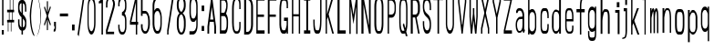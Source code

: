 SplineFontDB: 3.0
FontName: A_Spice_Bazaar_Grand_Total
FullName: A_Spice_Bazaar_Grand_Total
FamilyName: A_Spice_Bazaar_Grand_Total
Weight: Regular
Copyright: Copyright (c) 2017, inemanicka
UComments: "2017-11-12: Created with FontForge (http://fontforge.org)"
Version: 001.000
ItalicAngle: 0
UnderlinePosition: -102
UnderlineWidth: 50
Ascent: 820
Descent: 204
InvalidEm: 0
LayerCount: 2
Layer: 0 0 "Back" 1
Layer: 1 0 "Fore" 0
XUID: [1021 260 -1120133661 23103]
StyleMap: 0x0000
FSType: 0
OS2Version: 0
OS2_WeightWidthSlopeOnly: 0
OS2_UseTypoMetrics: 1
CreationTime: 1510465065
ModificationTime: 1512669003
PfmFamily: 49
TTFWeight: 500
TTFWidth: 5
LineGap: 92
VLineGap: 92
OS2TypoAscent: 0
OS2TypoAOffset: 1
OS2TypoDescent: 0
OS2TypoDOffset: 1
OS2TypoLinegap: 92
OS2WinAscent: 0
OS2WinAOffset: 1
OS2WinDescent: 0
OS2WinDOffset: 1
HheadAscent: 0
HheadAOffset: 1
HheadDescent: 0
HheadDOffset: 1
OS2XHeight: 100
OS2Vendor: 'PfEd'
Lookup: 258 0 0 "Elango_one_kern" { "Elango_one_kern-1" [153,15,0] } []
MarkAttachClasses: 1
DEI: 91125
LangName: 1033
Encoding: iso8859-5
Compacted: 1
UnicodeInterp: none
NameList: AGL For New Fonts
DisplaySize: -48
AntiAlias: 1
FitToEm: 0
WidthSeparation: 77
WinInfo: 15 15 4
BeginPrivate: 0
EndPrivate
Grid
107.997070312 -1815.79003906 m 0
 343.4921875 -1815.79003906 l 1024
  Named: "lelow curve start"
110.374023438 -2128.01660156 m 4
 345.868164062 -2128.01660156 l 1028
  Named: "lerge letter ends"
107.997070312 1445.36621094 m 0
 343.4921875 1445.36621094 l 1024
  Named: "483 - small letter h start"
107.997070312 1812.50878906 m 0
 343.4921875 1812.50878906 l 1024
  Named: "547 - small letter height"
107.997070312 -4572.15039062 m 0
 343.4921875 -4572.15039062 l 1024
203.666992188 6315.60449219 m 0
 203.666992188 -5432.61425781 l 1024
208.572265625 6315.60449219 m 0
 208.572265625 -5432.61425781 l 1024
107.997070312 3011.42871094 m 0
 343.4921875 3011.42871094 l 1024
107.997070312 -958.19921875 m 0
 343.4921875 -958.19921875 l 1024
107.997070312 843.043945312 m 0
 343.4921875 843.043945312 l 1024
107.997070312 1213.04980469 m 0
 343.4921875 1213.04980469 l 1024
107.997070312 1225.4765625 m 1024
107.997070312 3084.64746094 m 0
 343.4921875 3084.64746094 l 1024
  Named: "768.75"
107.997070312 2496.22363281 m 0
 343.4921875 2496.22363281 l 1024
  Named: "666.25"
107.997070312 1908.88085938 m 0
 343.4921875 1908.88085938 l 1024
  Named: "563.75"
107.997070312 1320.13476562 m 0
 343.4921875 1320.13476562 l 1024
  Named: "461.25"
107.997070312 732.708984375 m 0
 343.4921875 732.708984375 l 1024
  Named: "358.75"
107.997070312 144.340820312 m 0
 343.4921875 144.340820312 l 1024
  Named: "256.25"
107.997070312 -443 m 0
 343.4921875 -443 l 1024
  Named: "153.75"
107.997070312 -1031.30566406 m 0
 343.4921875 -1031.30566406 l 1024
  Named: "51.25"
107.997070312 2790.55664062 m 0
 343.4921875 2790.55664062 l 1024
  Named: "717.5"
107.997070312 2202.58203125 m 0
 343.4921875 2202.58203125 l 1024
  Named: "615"
107.997070312 1614.68261719 m 0
 343.4921875 1614.68261719 l 1024
  Named: "512.5"
107.997070312 1026.625 m 0
 343.4921875 1026.625 l 1024
  Named: "410"
107.997070312 438.629882812 m 0
 343.4921875 438.629882812 l 1024
  Named: "307.5"
107.997070312 -155.087890625 m 0
 343.4921875 -155.087890625 l 1024
  Named: "205"
107.997070312 -737.421875 m 0
 343.4921875 -737.421875 l 1024
  Named: "102.5"
220.838867188 6315.60449219 m 0
 220.838867188 -5432.61425781 l 1024
  Named: "448"
215.931640625 6315.60449219 m 0
 215.931640625 -5432.61425781 l 1024
  Named: "384"
211.026367188 6315.60449219 m 0
 211.026367188 -5432.61425781 l 1024
  Named: "320"
206.120117188 6315.60449219 m 0
 206.120117188 -5432.61425781 l 1024
  Named: "256"
201.213867188 6315.60449219 m 0
 201.213867188 -5432.61425781 l 1024
  Named: "192"
196.307617188 6315.60449219 m 0
 196.307617188 -5432.61425781 l 1024
  Named: "128"
191.401367188 6315.60449219 m 0
 191.401367188 -5432.61425781 l 1024
  Named: "64"
EndSplineSet
TeXData: 1 0 0 346030 173015 115343 598016 1048576 115343 783286 444596 497025 792723 393216 433062 380633 303038 157286 324010 404750 52429 2506097 1059062 262144
BeginChars: 256 73

StartChar: A
Encoding: 65 65 0
Width: 337
VWidth: -112
Flags: HW
LayerCount: 2
Fore
SplineSet
159.053710938 646.130859375 m 1
 114.060546875 284.5 l 1
 205.024414062 284.5 l 1
 159.053710938 646.130859375 l 1
231 -103.580078125 m 1
 231 75.5205078125 l 1
 217.157226562 219.719726562 l 1
 101.91015625 219.719726562 l 1
 87 75.501953125 l 1
 87 -103.580078125 l 1
 87 -109.459960938 l 1
 87 -114.459960938 l 1
 82 -114.459960938 l 1
 76.5 -114.459960938 l 1
 49 -114.459960938 l 1
 43.5 -114.459960938 l 1
 38.5 -114.459960938 l 1
 38.5 -109.459960938 l 1
 38.5 -103.580078125 l 1
 38.5 87.6025390625 l 1
 38.5 87.9130859375 l 1
 38.5390625 88.2216796875 l 1
 143.0390625 909.237304688 l 1
 143.069335938 909.471679688 l 1
 143.12109375 909.702148438 l 1
 144.220703125 914.5546875 l 1
 145.09765625 918.459960938 l 1
 149.099609375 918.459960938 l 1
 153.5 918.459960938 l 1
 164.5 918.459960938 l 1
 170 918.459960938 l 1
 175 918.459960938 l 1
 175 913.459960938 l 1
 175 908.91796875 l 1
 279.4609375 88.2197265625 l 1
 279.5 87.9111328125 l 1
 279.5 87.6005859375 l 1
 279.5 -103.580078125 l 1
 279.5 -109.459960938 l 1
 279.5 -114.459960938 l 1
 274.5 -114.459960938 l 1
 269 -114.459960938 l 1
 241.5 -114.459960938 l 1
 236 -114.459960938 l 1
 231 -114.459960938 l 1
 231 -109.459960938 l 1
 231 -103.580078125 l 1
EndSplineSet
EndChar

StartChar: B
Encoding: 66 66 1
Width: 346
VWidth: -112
Flags: HW
LayerCount: 2
Fore
SplineSet
93.017578125 488.25 m 1
 175.517578125 488.25 l 1
 195.317382812 503.9296875 214.017578125 564.690429688 225.017578125 610.75 c 0
 229.416992188 628.389648438 240.416992188 690.129882812 228.317382812 755.790039062 c 0
 228.317382812 758.73046875 226.1171875 761.669921875 225.017578125 765.58984375 c 0
 215.1171875 797.9296875 186.517578125 829.290039062 181.017578125 827.330078125 c 2
 179.916992188 826.349609375 l 1
 179.916992188 826.349609375 l 1
 93.017578125 826.349609375 l 1
 93.017578125 488.25 l 1
54.517578125 919.450195312 m 1
 60.017578125 919.450195312 l 1
 178.817382812 918.469726562 l 1
 178.817382812 918.469726562 l 1
 178.817382812 918.469726562 l 2
 199.716796875 917.490234375 266.817382812 853.790039062 271.216796875 744.030273438 c 0
 273.416992188 688.169921875 271.216796875 645.049804688 265.716796875 605.849609375 c 0
 255.817382812 539.209960938 232.716796875 475.509765625 227.216796875 460.809570312 c 1
 240.416992188 446.110351562 277.817382812 383.389648438 283.317382812 287.349609375 c 0
 287.716796875 207.969726562 283.317382812 83.509765625 278.916992188 44.3095703125 c 0
 271.216796875 -11.5498046875 253.6171875 -101.709960938 206.317382812 -113.469726562 c 2
 205.216796875 -113.469726562 l 1
 205.216796875 -113.469726562 l 1
 60.017578125 -114.450195312 l 1
 54.517578125 -114.450195312 l 1
 54.517578125 -108.5703125 l 1
 54.517578125 913.5703125 l 1
 54.517578125 919.450195312 l 1
93.017578125 -21.349609375 m 1
 194.216796875 -21.349609375 l 1
 228.317382812 0.2099609375 238.216796875 66.849609375 240.416992188 85.4697265625 c 0
 242.6171875 115.849609375 248.1171875 234.4296875 239.317382812 293.23046875 c 0
 238.216796875 298.129882812 237.1171875 304.009765625 236.017578125 308.91015625 c 0
 222.817382812 363.790039062 189.817382812 394.169921875 183.216796875 393.190429688 c 2
 182.1171875 393.190429688 l 1
 182.1171875 393.190429688 l 1
 93.017578125 393.190429688 l 1
 93.017578125 -21.349609375 l 1
EndSplineSet
EndChar

StartChar: i
Encoding: 105 105 2
Width: 273
VWidth: -104
Flags: HW
LayerCount: 2
Fore
SplineSet
138.5 634.860351562 m 1
 138.5 639.759765625 l 1
 138.5 773.040039062 l 1
 138.5 777.940429688 l 1
 144 777.940429688 l 1
 206.700195312 777.940429688 l 1
 212.200195312 777.940429688 l 1
 212.200195312 773.040039062 l 1
 212.200195312 639.759765625 l 1
 212.200195312 634.860351562 l 1
 206.700195312 634.860351562 l 1
 144 634.860351562 l 1
 138.5 634.860351562 l 1
163.799804688 -109.940429688 m 1
 163.799804688 -105.040039062 l 1
 163.799804688 492.759765625 l 1
 100 492.759765625 l 5
 94.5 492.759765625 l 5
 94.5 497.66015625 l 5
 94.5 564.299804688 l 5
 94.5 570.1796875 l 5
 100 570.1796875 l 5
 210 570.1796875 l 1
 215.5 570.1796875 l 1
 215.5 564.299804688 l 1
 215.5 -105.040039062 l 1
 215.5 -109.940429688 l 1
 210 -109.940429688 l 1
 169.299804688 -109.940429688 l 1
 163.799804688 -109.940429688 l 1
EndSplineSet
EndChar

StartChar: C
Encoding: 67 67 3
Width: 342
VWidth: -112
Flags: HW
LayerCount: 2
Fore
SplineSet
149.200195312 -46.83984375 m 6
 149.200195312 -46.83984375 186.599609375 -46.83984375 191 -46.83984375 c 4
 206.400390625 -46.83984375 240.5 3.1396484375 240.5 86.4404296875 c 2
 240.5 214.8203125 l 1
 240.5 219.719726562 l 1
 246 219.719726562 l 1
 272.400390625 219.719726562 l 1
 277.900390625 219.719726562 l 1
 277.900390625 214.8203125 l 1
 277.900390625 91.33984375 l 2
 277.900390625 -52.7197265625 240.5 -114.459960938 191 -114.459960938 c 2
 149.200195312 -114.459960938 l 2
 74.400390625 -114.459960938 38.099609375 25.6796875 38.099609375 210.900390625 c 2
 38.099609375 593.099609375 l 2
 38.099609375 796.940429688 89.7998046875 918.459960938 149.200195312 918.459960938 c 2
 191 918.459960938 l 2
 240.5 918.459960938 277.900390625 859.66015625 277.900390625 712.66015625 c 2
 277.900390625 593.099609375 l 1
 277.900390625 587.219726562 l 1
 272.400390625 587.219726562 l 1
 246 587.219726562 l 1
 240.5 587.219726562 l 1
 240.5 593.099609375 l 1
 240.5 717.559570312 l 2
 240.5 803.799804688 206.400390625 848.879882812 191 847.900390625 c 2
 191 847.900390625 l 1
 191 847.900390625 l 1
 149.200195312 847.900390625 l 2
 106.299804688 843.98046875 86.5 702.860351562 86.5 592.120117188 c 2
 86.5 210.900390625 l 2
 86.5 97.2197265625 97.5 -42.919921875 149.200195312 -46.83984375 c 6
EndSplineSet
EndChar

StartChar: D
Encoding: 68 68 4
Width: 333
VWidth: -123
Flags: HW
LayerCount: 2
Fore
SplineSet
100 -50 m 5
 144 -50 l 21
 186 -50 240 16 240 165 c 9
 240 656 l 17
 240 808 184 854 144 854 c 9
 100 854 l 1
 100 -50 l 5
294 167 m 17
 294 -24 223 -125 144 -125 c 9
 50 -125 l 1
 45 -125 l 1
 45 -119 l 1
 45 923 l 1
 45 929 l 1
 50 929 l 1
 144 929 l 17
 224 929 294 830 294 657 c 9
 294 167 l 17
EndSplineSet
EndChar

StartChar: E
Encoding: 69 69 5
Width: 338
VWidth: -112
Flags: HW
LayerCount: 2
Fore
SplineSet
54.5 -114.459960938 m 1
 54.5 -108.580078125 l 1
 54.5 912.580078125 l 1
 54.5 918.459960938 l 1
 60 918.459960938 l 1
 280 918.459960938 l 1
 285.5 918.459960938 l 1
 285.5 912.580078125 l 1
 285.5 831.240234375 l 1
 285.5 825.360351562 l 1
 280 825.360351562 l 1
 93 825.360351562 l 1
 93 433.360351562 l 1
 263.5 433.360351562 l 1
 269 433.360351562 l 1
 269 427.48046875 l 1
 269 372.599609375 l 1
 269 367.700195312 l 1
 263.5 367.700195312 l 1
 93 367.700195312 l 1
 93 -21.3603515625 l 1
 280 -21.3603515625 l 1
 285.5 -21.3603515625 l 1
 285.5 -27.240234375 l 1
 285.5 -108.580078125 l 1
 285.5 -114.459960938 l 1
 280 -114.459960938 l 1
 60 -114.459960938 l 1
 54.5 -114.459960938 l 1
EndSplineSet
EndChar

StartChar: F
Encoding: 70 70 6
Width: 335
VWidth: -112
Flags: HW
LayerCount: 2
Fore
SplineSet
44 -114.459960938 m 5
 44 -108.580078125 l 5
 44 912.580078125 l 5
 44 918.459960938 l 5
 49.5 918.459960938 l 5
 280.5 918.459960938 l 1
 286 918.459960938 l 1
 286 912.580078125 l 1
 286 831.240234375 l 1
 286 825.360351562 l 1
 280.5 825.360351562 l 1
 93.5 825.360351562 l 1
 93.5 431.400390625 l 1
 264 431.400390625 l 1
 269.5 431.400390625 l 1
 269.5 425.51953125 l 1
 269.5 372.599609375 l 1
 269.5 367.700195312 l 1
 264 367.700195312 l 1
 93.5 367.700195312 l 1
 93.5 -108.580078125 l 1
 93.5 -114.459960938 l 1
 88 -114.459960938 l 1
 49.5 -114.459960938 l 5
 44 -114.459960938 l 5
EndSplineSet
EndChar

StartChar: G
Encoding: 71 71 7
Width: 345
VWidth: -112
Flags: HW
LayerCount: 2
Fore
SplineSet
277.450195312 617.599609375 m 1
 271.950195312 617.599609375 l 1
 244.450195312 617.599609375 l 1
 238.950195312 617.599609375 l 1
 238.950195312 623.48046875 l 1
 238.950195312 717.559570312 l 17
 238.950195312 767.540039062 226.849609375 824.379882812 190.549804688 824.379882812 c 9
 134.450195312 824.379882812 l 1
 134.450195312 824.379882812 l 1
 133.349609375 824.379882812 l 17
 93.75 828.299804688 84.9501953125 649.940429688 84.9501953125 592.120117188 c 9
 84.9501953125 145.240234375 l 17
 84.9501953125 83.5 106.950195312 -18.419921875 134.450195312 -18.419921875 c 9
 190.549804688 -18.419921875 l 17
 210.349609375 -18.419921875 238.950195312 112.900390625 238.950195312 141.3203125 c 9
 238.950195312 250.099609375 l 1
 170.75 250.099609375 l 1
 165.25 250.099609375 l 1
 165.25 255 l 1
 165.25 337.3203125 l 1
 165.25 343.200195312 l 1
 170.75 343.200195312 l 1
 271.950195312 343.200195312 l 1
 277.450195312 343.200195312 l 1
 277.450195312 337.3203125 l 1
 277.450195312 -108.580078125 l 1
 277.450195312 -114.459960938 l 1
 271.950195312 -114.459960938 l 1
 244.450195312 -114.459960938 l 1
 238.950195312 -114.459960938 l 1
 238.950195312 -108.580078125 l 1
 238.950195312 -53.7001953125 l 1
 230.150390625 -84.080078125 218.049804688 -114.459960938 190.549804688 -114.459960938 c 9
 134.450195312 -114.459960938 l 17
 72.849609375 -114.459960938 37.5498046875 21.759765625 37.5498046875 145.240234375 c 13
 37.5498046875 593.099609375 l 21
 37.5498046875 712.66015625 67.349609375 918.459960938 134.450195312 918.459960938 c 9
 190.549804688 918.459960938 l 17
 233.450195312 918.459960938 277.450195312 853.780273438 277.450195312 717.559570312 c 9
 277.450195312 623.48046875 l 1
 277.450195312 617.599609375 l 1
EndSplineSet
EndChar

StartChar: H
Encoding: 72 72 8
Width: 355
VWidth: -112
Flags: HW
LayerCount: 2
Fore
SplineSet
54.5498046875 -114.459960938 m 1
 54.5498046875 -108.580078125 l 1
 54.5498046875 912.580078125 l 1
 54.5498046875 918.459960938 l 1
 60.0498046875 918.459960938 l 1
 87.5498046875 918.459960938 l 1
 93.0498046875 918.459960938 l 1
 93.0498046875 912.580078125 l 1
 93.0498046875 435.3203125 l 1
 247.049804688 433.360351562 l 1
 247.049804688 912.580078125 l 1
 247.049804688 918.459960938 l 1
 252.549804688 918.459960938 l 1
 278.950195312 918.459960938 l 1
 284.450195312 918.459960938 l 1
 284.450195312 912.580078125 l 1
 284.450195312 -108.580078125 l 1
 284.450195312 -114.459960938 l 1
 278.950195312 -114.459960938 l 1
 252.549804688 -114.459960938 l 1
 247.049804688 -114.459960938 l 1
 247.049804688 -108.580078125 l 1
 247.049804688 374.559570312 l 1
 93.0498046875 374.559570312 l 1
 93.0498046875 -108.580078125 l 1
 93.0498046875 -114.459960938 l 1
 87.5498046875 -114.459960938 l 1
 60.0498046875 -114.459960938 l 1
 54.5498046875 -114.459960938 l 1
EndSplineSet
EndChar

StartChar: I
Encoding: 73 73 9
Width: 262
VWidth: -112
Flags: HW
LayerCount: 2
Fore
SplineSet
36 918.459960938 m 1
 41.5 918.459960938 l 1
 206.5 918.459960938 l 1
 212 918.459960938 l 1
 212 912.580078125 l 1
 212 831.240234375 l 1
 212 825.360351562 l 1
 206.5 825.360351562 l 1
 150.400390625 825.360351562 l 1
 150.400390625 -21.3603515625 l 1
 206.5 -21.3603515625 l 1
 212 -21.3603515625 l 1
 212 -27.240234375 l 1
 212 -108.580078125 l 1
 212 -114.459960938 l 1
 206.5 -114.459960938 l 1
 41.5 -114.459960938 l 1
 36 -114.459960938 l 1
 36 -108.580078125 l 1
 36 -26.259765625 l 1
 36 -20.3798828125 l 1
 41.5 -20.3798828125 l 1
 100.900390625 -21.3603515625 l 5
 100.900390625 825.360351562 l 5
 41.5 825.360351562 l 1
 36 825.360351562 l 1
 36 831.240234375 l 1
 36 912.580078125 l 1
 36 918.459960938 l 1
EndSplineSet
EndChar

StartChar: J
Encoding: 74 74 10
Width: 338
VWidth: -112
Flags: HW
LayerCount: 2
Fore
SplineSet
231.950195312 918.459960938 m 1
 237.450195312 918.459960938 l 1
 264.950195312 918.459960938 l 1
 270.450195312 918.459960938 l 1
 270.450195312 912.580078125 l 1
 270.450195312 274.599609375 l 2
 270.450195312 67.8203125 249.549804688 -114.459960938 183.549804688 -114.459960938 c 2
 127.450195312 -114.459960938 l 2
 59.25 -114.459960938 40.5498046875 44.2998046875 40.5498046875 214.8203125 c 2
 40.5498046875 279.5 l 1
 40.5498046875 284.400390625 l 1
 46.0498046875 284.400390625 l 1
 72.4501953125 284.400390625 l 1
 77.9501953125 284.400390625 l 1
 77.9501953125 279.5 l 1
 77.9501953125 214.8203125 l 2
 77.9501953125 95.259765625 94.4501953125 -18.419921875 130.75 -18.419921875 c 2
 183.549804688 -20.3798828125 l 2
 208.849609375 -20.3798828125 231.950195312 92.3203125 231.950195312 275.580078125 c 2
 231.950195312 912.580078125 l 1
 231.950195312 918.459960938 l 1
EndSplineSet
EndChar

StartChar: K
Encoding: 75 75 11
Width: 325
VWidth: -112
Flags: HW
LayerCount: 2
Fore
SplineSet
54.5 -114.459960938 m 1
 54.5 -108.580078125 l 1
 54.5 912.580078125 l 1
 54.5 918.459960938 l 1
 60 918.459960938 l 1
 86.400390625 918.459960938 l 1
 91.900390625 918.459960938 l 1
 91.900390625 912.580078125 l 1
 91.900390625 435.3203125 l 1
 229.400390625 914.540039062 l 1
 230.5 918.459960938 l 1
 234.900390625 918.459960938 l 1
 271.200195312 918.459960938 l 1
 277.799804688 918.459960938 l 1
 275.599609375 911.599609375 l 1
 138.099609375 436.299804688 l 1
 283.299804688 -107.599609375 l 1
 285.5 -114.459960938 l 1
 278.900390625 -114.459960938 l 1
 244.799804688 -114.459960938 l 1
 240.400390625 -114.459960938 l 1
 239.299804688 -110.540039062 l 1
 112.799804688 359.860351562 l 1
 91.900390625 282.440429688 l 1
 91.900390625 -108.580078125 l 1
 91.900390625 -114.459960938 l 1
 86.400390625 -114.459960938 l 1
 60 -114.459960938 l 1
 54.5 -114.459960938 l 1
EndSplineSet
EndChar

StartChar: L
Encoding: 76 76 12
Width: 335
VWidth: -112
Flags: HW
LayerCount: 2
Fore
SplineSet
54.5 -114.459960938 m 1
 54.5 -108.580078125 l 1
 54.5 912.580078125 l 1
 54.5 918.459960938 l 1
 60 918.459960938 l 1
 107.5 918.459960938 l 5
 113 918.459960938 l 5
 113 912.580078125 l 5
 113 -21.3603515625 l 5
 280 -21.3603515625 l 1
 285.5 -21.3603515625 l 1
 285.5 -27.240234375 l 1
 285.5 -108.580078125 l 1
 285.5 -114.459960938 l 1
 280 -114.459960938 l 1
 60 -114.459960938 l 1
 54.5 -114.459960938 l 1
EndSplineSet
EndChar

StartChar: M
Encoding: 77 77 13
Width: 358
VWidth: -112
InSpiro: 1
Flags: HW
LayerCount: 2
Fore
SplineSet
54.111328125 -113.27734375 m 1
 54.111328125 -107.887695312 l 1
 54.111328125 912.263671875 l 1
 54.111328125 917.59765625 l 1
 59.611328125 917.59765625 l 1
 89.6845703125 917.59765625 l 1
 94.42578125 917.59765625 l 1
 95.1240234375 913.000976562 l 1
 169.478515625 423.333007812 l 1
 243.833007812 913.000976562 l 1
 244.53125 917.59765625 l 1
 249.272460938 917.59765625 l 1
 279.345703125 917.59765625 l 1
 284.845703125 917.59765625 l 1
 284.845703125 912.263671875 l 1
 284.802734375 -107.887695312 l 1
 284.802734375 -113.27734375 l 1
 279.302734375 -113.27734375 l 1
 251.846679688 -113.27734375 l 1
 246.346679688 -113.27734375 l 1
 246.346679688 -107.887695312 l 1
 246.346679688 669.028320312 l 1
 174.91796875 198.069335938 l 1
 169.485351562 162.241210938 l 1
 164.0390625 198.068359375 l 1
 92.6103515625 667.938476562 l 1
 92.6103515625 -107.887695312 l 1
 92.6103515625 -113.27734375 l 1
 87.1103515625 -113.27734375 l 1
 59.611328125 -113.27734375 l 1
 54.111328125 -113.27734375 l 1
EndSplineSet
EndChar

StartChar: N
Encoding: 78 78 14
Width: 355
VWidth: -112
Flags: HW
LayerCount: 2
Fore
SplineSet
34.5498046875 -114.459960938 m 5
 34.5498046875 -108.580078125 l 5
 34.5498046875 912.580078125 l 5
 34.5498046875 918.459960938 l 5
 40.0498046875 918.459960938 l 5
 91.9501953125 918.459960938 l 1
 96.349609375 918.459960938 l 1
 97.4501953125 913.559570312 l 1
 247.049804688 109.959960938 l 1
 247.049804688 912.580078125 l 1
 247.049804688 918.459960938 l 1
 252.549804688 918.459960938 l 1
 288.950195312 918.459960938 l 1
 294.450195312 918.459960938 l 1
 294.450195312 912.580078125 l 1
 294.450195312 -108.580078125 l 1
 294.450195312 -114.459960938 l 1
 288.950195312 -114.459960938 l 1
 252.549804688 -114.459960938 l 1
 247.049804688 -114.459960938 l 1
 247.049804688 -109.559570312 l 1
 93.0498046875 717.559570312 l 1
 93.0498046875 -108.580078125 l 1
 93.0498046875 -114.459960938 l 1
 87.5498046875 -114.459960938 l 1
 40.0498046875 -114.459960938 l 5
 34.5498046875 -114.459960938 l 5
EndSplineSet
EndChar

StartChar: O
Encoding: 79 79 15
Width: 350
VWidth: -112
Flags: HW
LayerCount: 2
Fore
SplineSet
92.0498046875 171.879882812 m 17
 92.0498046875 64.080078125 115.150390625 -40.3798828125 140.450195312 -40.3798828125 c 13
 196.549804688 -40.3798828125 l 21
 221.849609375 -40.3798828125 246.049804688 63.099609375 246.049804688 171.879882812 c 9
 246.049804688 642.120117188 l 17
 246.049804688 742.080078125 228.450195312 844.379882812 196.549804688 844.379882812 c 9
 140.450195312 844.379882812 l 17
 107.450195312 844.379882812 92.0498046875 743.059570312 92.0498046875 642.120117188 c 9
 92.0498046875 171.879882812 l 17
140.450195312 -114.459960938 m 17
 88.75 -114.459960938 39.5498046875 -20.2001953125 39.5498046875 170.900390625 c 9
 39.5498046875 645.059570312 l 17
 39.5498046875 832.240234375 89.849609375 918.459960938 141.549804688 918.459960938 c 9
 196.549804688 918.459960938 l 17
 246.049804688 918.459960938 293.450195312 831.259765625 293.450195312 643.099609375 c 9
 293.450195312 170.900390625 l 17
 293.450195312 -19.2197265625 251.549804688 -114.459960938 196.549804688 -114.459960938 c 9
 140.450195312 -114.459960938 l 17
EndSplineSet
EndChar

StartChar: P
Encoding: 80 80 16
Width: 343
VWidth: -112
Flags: HW
LayerCount: 2
Fore
SplineSet
93.0498046875 824.379882812 m 1
 93.0498046875 422.580078125 l 1
 168.950195312 422.580078125 l 2
 203.049804688 422.580078125 247.049804688 472.559570312 247.049804688 547.040039062 c 2
 247.049804688 686.200195312 l 2
 247.049804688 747.940429688 196.450195312 824.379882812 168.950195312 824.379882812 c 2
 93.0498046875 824.379882812 l 1
54.5498046875 -114.459960938 m 1
 54.5498046875 -108.580078125 l 1
 54.5498046875 912.580078125 l 1
 54.5498046875 918.459960938 l 1
 60.0498046875 918.459960938 l 1
 168.950195312 918.459960938 l 2
 225.049804688 918.459960938 284.450195312 811.639648438 284.450195312 685.219726562 c 2
 284.450195312 547.040039062 l 2
 284.450195312 414.740234375 226.150390625 335.360351562 168.950195312 335.360351562 c 2
 93.0498046875 335.360351562 l 1
 93.0498046875 -108.580078125 l 1
 93.0498046875 -114.459960938 l 1
 87.5498046875 -114.459960938 l 1
 60.0498046875 -114.459960938 l 1
 54.5498046875 -114.459960938 l 1
EndSplineSet
EndChar

StartChar: Q
Encoding: 81 81 17
Width: 345
VWidth: -108
Flags: HW
LayerCount: 2
Fore
SplineSet
135.450195312 -26.58984375 m 1
 136.549804688 -26.58984375 l 2
 138.75 -26.58984375 184.950195312 -32.4697265625 192.650390625 -18.75 c 1
 146.450195312 138.049804688 l 1
 145.349609375 140.009765625 l 1
 147.549804688 141.969726562 l 1
 171.75 180.190429688 l 1
 178.349609375 189.990234375 l 1
 181.650390625 178.23046875 l 1
 219.049804688 44.9501953125 l 1
 226.75 67.490234375 239.950195312 115.509765625 239.950195312 206.650390625 c 2
 239.950195312 594.73046875 l 2
 239.950195312 696.650390625 222.349609375 829.9296875 190.450195312 829.9296875 c 2
 135.450195312 829.9296875 l 2
 102.450195312 829.9296875 85.9501953125 696.650390625 85.9501953125 593.75 c 2
 85.9501953125 206.650390625 l 2
 85.9501953125 97.8701171875 110.150390625 -26.58984375 135.450195312 -26.58984375 c 2
 135.450195312 -26.58984375 l 1
220.150390625 -80.490234375 m 2
 208.049804688 -81.4697265625 l 1
 206.950195312 -76.5703125 l 1
 214.650390625 -76.5703125 l 2
 215.75 -76.5703125 220.150390625 -79.509765625 220.150390625 -80.490234375 c 2
228.950195312 -147.129882812 m 1
 212.450195312 -94.2099609375 l 1
 206.950195312 -100.08984375 198.150390625 -108.91015625 187.150390625 -108.91015625 c 2
 135.450195312 -108.91015625 l 2
 83.75 -108.91015625 47.4501953125 23.3896484375 47.4501953125 214.490234375 c 2
 47.4501953125 599.629882812 l 2
 47.4501953125 786.809570312 83.75 922.049804688 135.450195312 922.049804688 c 2
 190.450195312 922.049804688 l 2
 239.950195312 922.049804688 278.450195312 786.809570312 278.450195312 598.650390625 c 2
 278.450195312 215.469726562 l 2
 278.450195312 75.330078125 246.549804688 -11.8896484375 242.150390625 -24.6298828125 c 1
 278.450195312 -144.190429688 l 1
 279.549804688 -151.049804688 l 1
 272.950195312 -151.049804688 l 1
 234.450195312 -151.049804688 l 1
 230.049804688 -151.049804688 l 1
 228.950195312 -147.129882812 l 1
EndSplineSet
EndChar

StartChar: R
Encoding: 82 82 18
Width: 343
VWidth: -112
Flags: HW
LayerCount: 2
Fore
SplineSet
93.9501953125 824.379882812 m 1
 93.9501953125 419.639648438 l 1
 170.950195312 419.639648438 l 17
 205.049804688 419.639648438 237.950195312 468.639648438 237.950195312 543.120117188 c 9
 237.950195312 686.200195312 l 17
 237.950195312 747.940429688 198.450195312 824.379882812 170.950195312 824.379882812 c 9
 93.9501953125 824.379882812 l 1
37.4501953125 -114.459960938 m 1
 37.4501953125 -108.580078125 l 1
 37.4501953125 912.580078125 l 1
 37.4501953125 918.459960938 l 1
 42.9501953125 918.459960938 l 1
 170.950195312 918.459960938 l 17
 227.049804688 918.459960938 294.450195312 811.639648438 294.450195312 686.200195312 c 13
 294.450195312 543.120117188 l 21
 294.450195312 409.83984375 216.049804688 352.01953125 201.75 341.240234375 c 1
 286.450195312 -107.599609375 l 1
 287.549804688 -114.459960938 l 1
 280.950195312 -114.459960938 l 1
 249.049804688 -114.459960938 l 1
 243.549804688 -114.459960938 l 1
 243.549804688 -109.559570312 l 1
 159.950195312 338.299804688 l 1
 93.9501953125 338.299804688 l 1
 93.9501953125 -108.580078125 l 1
 93.9501953125 -114.459960938 l 1
 88.4501953125 -114.459960938 l 1
 42.9501953125 -114.459960938 l 1
 37.4501953125 -114.459960938 l 1
EndSplineSet
EndChar

StartChar: S
Encoding: 83 83 19
Width: 338
VWidth: -112
Flags: HW
LayerCount: 2
Fore
SplineSet
43.5 239.3203125 m 1
 49 239.3203125 l 1
 76.5 239.3203125 l 1
 82 239.3203125 l 1
 82 233.440429688 l 1
 82 147.200195312 l 2
 82 53.1201171875 123.799804688 -20.3798828125 145.799804688 -20.3798828125 c 2
 173.299804688 -20.3798828125 l 2
 220.599609375 -19.400390625 236 77.6201171875 236 145.240234375 c 0
 236 348.099609375 132.599609375 330.459960938 76.5 453.940429688 c 0
 54.5 503.919921875 43.5 563.700195312 43.5 630.33984375 c 2
 43.5 690.120117188 l 2
 43.5 819.48046875 84.2001953125 918.459960938 145.799804688 918.459960938 c 2
 173.299804688 918.459960938 l 2
 230.5 918.459960938 274.5 788.120117188 274.5 653.860351562 c 2
 274.5 559.780273438 l 1
 274.5 553.900390625 l 1
 269 553.900390625 l 1
 241.5 553.900390625 l 1
 236 553.900390625 l 1
 236 559.780273438 l 1
 236 653.860351562 l 2
 236 756.759765625 196.400390625 823.400390625 173.299804688 824.379882812 c 2
 145.799804688 824.379882812 l 2
 98.5 824.379882812 82 735.200195312 82 655.8203125 c 0
 82 452.959960938 187.599609375 472.559570312 240.400390625 354.959960938 c 0
 261.299804688 305.959960938 274.5 246.1796875 274.5 178.559570312 c 2
 274.5 111.919921875 l 2
 274.5 -18.419921875 234.900390625 -114.459960938 173.299804688 -114.459960938 c 2
 145.799804688 -114.459960938 l 2
 89.7001953125 -114.459960938 43.5 11.9599609375 43.5 147.200195312 c 2
 43.5 233.440429688 l 1
 43.5 239.3203125 l 1
EndSplineSet
EndChar

StartChar: T
Encoding: 84 84 20
Width: 300
VWidth: -112
Flags: HW
LayerCount: 2
Fore
SplineSet
122.599609375 -114.459960938 m 1
 122.599609375 -108.580078125 l 1
 122.599609375 837.120117188 l 1
 11 837.120117188 l 1
 5.5 837.120117188 l 1
 5.5 843 l 1
 5.5 912.580078125 l 1
 5.5 918.459960938 l 1
 11 918.459960938 l 1
 273 918.459960938 l 1
 278.5 918.459960938 l 1
 278.5 912.580078125 l 1
 278.5 843 l 1
 278.5 837.120117188 l 1
 273 837.120117188 l 1
 166.799804688 837.120117188 l 5
 166.799804688 -108.580078125 l 5
 166.799804688 -114.459960938 l 5
 161.299804688 -114.459960938 l 5
 128.099609375 -114.459960938 l 1
 122.599609375 -114.459960938 l 1
EndSplineSet
EndChar

StartChar: U
Encoding: 85 85 21
Width: 349
VWidth: -112
Flags: HW
LayerCount: 2
Fore
SplineSet
241 918.459960938 m 1
 247.599609375 918.459960938 l 1
 274 918.459960938 l 1
 278.400390625 918.459960938 l 1
 278.400390625 912.580078125 l 1
 278.400390625 145.240234375 l 2
 278.400390625 19.7998046875 226.700195312 -114.459960938 177.200195312 -114.459960938 c 2
 150.799804688 -114.459960938 l 2
 102.400390625 -114.459960938 49.599609375 19.7998046875 49.599609375 145.240234375 c 2
 49.599609375 912.580078125 l 1
 49.599609375 918.459960938 l 1
 54 918.459960938 l 1
 82.599609375 918.459960938 l 1
 87 918.459960938 l 1
 87 912.580078125 l 1
 87 145.240234375 l 2
 87 69.7802734375 123.299804688 -21.3603515625 150.799804688 -21.3603515625 c 2
 177.200195312 -21.3603515625 l 2
 205.799804688 -21.3603515625 241 69.7802734375 241 145.240234375 c 2
 241 912.580078125 l 1
 241 918.459960938 l 1
EndSplineSet
EndChar

StartChar: V
Encoding: 86 86 22
Width: 315
VWidth: -112
Flags: HW
LayerCount: 2
Fore
SplineSet
155.599609375 142.299804688 m 1
 224.900390625 785.1796875 l 1
 226 912.580078125 l 1
 226 918.459960938 l 1
 231.5 918.459960938 l 1
 259 918.459960938 l 1
 264.5 918.459960938 l 1
 264.5 912.580078125 l 1
 264.5 786.16015625 l 1
 264.5 786.16015625 l 1
 264.5 785.1796875 l 1
 166.599609375 -109.559570312 l 1
 166.599609375 -114.459960938 l 1
 161.099609375 -114.459960938 l 1
 136.900390625 -114.459960938 l 1
 132.5 -114.459960938 l 1
 131.400390625 -109.559570312 l 1
 33.5 785.1796875 l 1
 33.5 786.16015625 l 1
 33.5 786.16015625 l 1
 33.5 912.580078125 l 1
 33.5 918.459960938 l 1
 39 918.459960938 l 1
 66.5 918.459960938 l 1
 72 918.459960938 l 1
 72 912.580078125 l 1
 73.099609375 785.1796875 l 1
 143.5 142.299804688 l 1
 155.599609375 142.299804688 l 1
EndSplineSet
EndChar

StartChar: W
Encoding: 87 87 23
Width: 343
VWidth: -112
Flags: HW
LayerCount: 2
Fore
SplineSet
220.200195312 98.2001953125 m 1
 240 357.900390625 l 1
 238.900390625 912.580078125 l 1
 238.900390625 918.459960938 l 1
 244.400390625 918.459960938 l 1
 273 918.459960938 l 1
 278.5 918.459960938 l 1
 278.5 912.580078125 l 1
 278.5 363.780273438 l 1
 278.5 363.780273438 l 1
 278.5 362.799804688 l 1
 243.299804688 -109.559570312 l 1
 242.200195312 -114.459960938 l 1
 237.799804688 -114.459960938 l 1
 208.099609375 -114.459960938 l 1
 202.599609375 -114.459960938 l 1
 202.599609375 -109.559570312 l 1
 163 263.8203125 l 1
 123.400390625 -109.559570312 l 1
 122.299804688 -114.459960938 l 1
 117.900390625 -114.459960938 l 1
 89.2998046875 -114.459960938 l 1
 83.7998046875 -114.459960938 l 1
 83.7998046875 -109.559570312 l 1
 47.5 362.799804688 l 1
 47.5 363.780273438 l 1
 47.5 363.780273438 l 1
 47.5 912.580078125 l 1
 47.5 918.459960938 l 1
 53 918.459960938 l 1
 80.5 918.459960938 l 1
 86 918.459960938 l 1
 86 912.580078125 l 1
 86 357.900390625 l 1
 105.799804688 101.139648438 l 1
 143.200195312 439.240234375 l 1
 143.200195312 589.1796875 l 1
 143.200195312 595.059570312 l 1
 148.700195312 595.059570312 l 1
 177.299804688 595.059570312 l 1
 182.799804688 595.059570312 l 1
 182.799804688 589.1796875 l 1
 182.799804688 439.240234375 l 1
 220.200195312 98.2001953125 l 1
EndSplineSet
EndChar

StartChar: X
Encoding: 88 88 24
Width: 320
VWidth: -112
Flags: HW
LayerCount: 2
Fore
SplineSet
231.049804688 -114.459960938 m 1
 231.049804688 -108.580078125 l 1
 231.049804688 20.7802734375 l 1
 152.950195312 381.419921875 l 1
 77.0498046875 20.7802734375 l 1
 77.0498046875 -108.580078125 l 1
 77.0498046875 -114.459960938 l 1
 71.5498046875 -114.459960938 l 1
 44.0498046875 -114.459960938 l 1
 38.5498046875 -114.459960938 l 1
 38.5498046875 -108.580078125 l 1
 38.5498046875 42.33984375 l 1
 38.5498046875 43.3203125 l 1
 38.5498046875 43.3203125 l 1
 132.049804688 476.48046875 l 1
 38.5498046875 911.599609375 l 1
 37.4501953125 918.459960938 l 1
 44.0498046875 918.459960938 l 1
 75.9501953125 918.459960938 l 1
 80.349609375 918.459960938 l 1
 81.4501953125 914.540039062 l 1
 152.950195312 575.459960938 l 1
 225.549804688 914.540039062 l 1
 226.650390625 918.459960938 l 1
 231.049804688 918.459960938 l 1
 262.950195312 918.459960938 l 1
 269.549804688 918.459960938 l 1
 268.450195312 911.599609375 l 1
 176.049804688 476.48046875 l 1
 268.450195312 43.3203125 l 1
 268.450195312 43.3203125 l 1
 268.450195312 42.33984375 l 1
 268.450195312 -108.580078125 l 1
 268.450195312 -114.459960938 l 1
 262.950195312 -114.459960938 l 1
 236.549804688 -114.459960938 l 1
 231.049804688 -114.459960938 l 1
EndSplineSet
EndChar

StartChar: Y
Encoding: 89 89 25
Width: 313
VWidth: -112
Flags: HW
LayerCount: 2
Fore
SplineSet
167.900390625 -114.459960938 m 1
 161.299804688 -114.459960938 l 1
 132.700195312 -114.459960938 l 1
 128.299804688 -114.459960938 l 1
 128.299804688 -108.580078125 l 1
 128.299804688 338.299804688 l 1
 32.599609375 785.1796875 l 1
 31.5 785.1796875 l 1
 31.5 786.16015625 l 1
 31.5 912.580078125 l 1
 31.5 918.459960938 l 1
 38.099609375 918.459960938 l 1
 64.5 918.459960938 l 1
 71.099609375 918.459960938 l 1
 71.099609375 912.580078125 l 1
 71.099609375 804.780273438 l 1
 147 445.120117188 l 1
 225.099609375 808.700195312 l 1
 225.099609375 912.580078125 l 1
 225.099609375 918.459960938 l 1
 229.5 918.459960938 l 1
 258.099609375 918.459960938 l 1
 262.5 918.459960938 l 1
 262.5 912.580078125 l 1
 262.5 786.16015625 l 1
 262.5 785.1796875 l 1
 262.5 785.1796875 l 1
 167.900390625 338.299804688 l 1
 167.900390625 -108.580078125 l 1
 167.900390625 -114.459960938 l 1
EndSplineSet
EndChar

StartChar: Z
Encoding: 90 90 26
Width: 320
VWidth: -112
Flags: HW
LayerCount: 2
Fore
SplineSet
267.450195312 -114.459960938 m 1
 261.950195312 -114.459960938 l 1
 43.0498046875 -114.459960938 l 1
 37.5498046875 -114.459960938 l 1
 37.5498046875 -108.580078125 l 1
 37.5498046875 -27.240234375 l 1
 37.5498046875 -26.259765625 l 1
 37.5498046875 -26.259765625 l 1
 222.349609375 825.360351562 l 1
 43.0498046875 825.360351562 l 1
 37.5498046875 825.360351562 l 1
 37.5498046875 831.240234375 l 1
 37.5498046875 912.580078125 l 1
 37.5498046875 918.459960938 l 1
 43.0498046875 918.459960938 l 1
 261.950195312 918.459960938 l 1
 267.450195312 918.459960938 l 1
 267.450195312 912.580078125 l 1
 267.450195312 832.219726562 l 1
 267.450195312 831.240234375 l 1
 266.349609375 831.240234375 l 1
 81.5498046875 -21.3603515625 l 1
 261.950195312 -21.3603515625 l 1
 267.450195312 -21.3603515625 l 1
 267.450195312 -27.240234375 l 1
 267.450195312 -108.580078125 l 1
 267.450195312 -114.459960938 l 1
EndSplineSet
EndChar

StartChar: a
Encoding: 97 97 27
Width: 341
VWidth: -79
Flags: HW
LayerCount: 2
Fore
SplineSet
141.549804688 305.309570312 m 1
 118.450195312 294.530273438 77.75 237.690429688 77.75 183.790039062 c 2
 77.75 121.0703125 l 2
 77.75 64.23046875 115.150390625 -16.1298828125 128.349609375 -16.1298828125 c 2
 162.450195312 -16.1298828125 l 2
 191.049804688 -16.1298828125 230.650390625 36.7900390625 230.650390625 145.5703125 c 2
 230.650390625 313.150390625 l 1
 141.549804688 305.309570312 l 1
230.650390625 418.990234375 m 2
 229.549804688 473.870117188 198.75 540.509765625 167.950195312 540.509765625 c 2
 127.25 540.509765625 l 2
 105.25 540.509765625 101.950195312 472.889648438 77.75 472.889648438 c 0
 48.0498046875 472.889648438 45.849609375 495.4296875 49.150390625 516.990234375 c 0
 57.9501953125 570.889648438 92.0498046875 610.08984375 127.25 610.08984375 c 2
 167.950195312 610.08984375 l 2
 213.049804688 610.08984375 279.049804688 549.330078125 279.049804688 400.370117188 c 2
 279.049804688 103.4296875 l 2
 279.049804688 89.7099609375 277.950195312 69.1298828125 279.049804688 51.490234375 c 0
 280.150390625 27.9697265625 286.75 17.1904296875 291.150390625 17.1904296875 c 2
 294.450195312 18.169921875 l 1
 296.650390625 14.25 l 2
 297.75 11.3095703125 297.75 7.3896484375 297.75 3.4697265625 c 0
 279.049804688 -66.1103515625 l 1
 248.25 -61.2099609375 l 1
 244.950195312 -60.23046875 l 1
 243.849609375 -57.2900390625 l 1
 233.950195312 -6.330078125 l 1
 221.849609375 -26.91015625 197.650390625 -67.08984375 154.75 -67.08984375 c 2
 127.25 -67.08984375 l 2
 93.150390625 -67.08984375 39.25 7.3896484375 39.25 118.129882812 c 2
 39.25 178.889648438 l 2
 39.25 269.049804688 87.650390625 343.530273438 138.25 368.030273438 c 2
 139.349609375 369.009765625 l 1
 139.349609375 369.009765625 l 1
 230.650390625 378.809570312 l 1
 230.650390625 418.990234375 l 2
EndSplineSet
EndChar

StartChar: b
Encoding: 98 98 28
Width: 349
VWidth: -111
Flags: HW
LayerCount: 2
Fore
SplineSet
155.75 497.080078125 m 2
 118.349609375 497.080078125 93.0498046875 432.400390625 93.0498046875 367.719726562 c 2
 93.0498046875 84.5 l 2
 93.0498046875 28.6396484375 126.049804688 -30.16015625 155.75 -30.16015625 c 2
 183.25 -30.16015625 l 2
 217.349609375 -30.16015625 247.049804688 45.2998046875 247.049804688 79.599609375 c 2
 247.049804688 367.719726562 l 2
 247.049804688 425.540039062 217.349609375 497.080078125 183.25 497.080078125 c 2
 155.75 497.080078125 l 2
93.0498046875 -122.280273438 m 1
 87.5498046875 -122.280273438 l 1
 60.0498046875 -122.280273438 l 1
 54.5498046875 -122.280273438 l 1
 54.5498046875 -116.400390625 l 1
 54.5498046875 922.400390625 l 1
 54.5498046875 928.280273438 l 1
 60.0498046875 928.280273438 l 1
 87.5498046875 928.280273438 l 1
 93.0498046875 928.280273438 l 1
 93.0498046875 922.400390625 l 1
 93.0498046875 550.98046875 l 2
 93.0498046875 550 93.0498046875 549.01953125 93.0498046875 549.01953125 c 1
 104.049804688 551.959960938 132.650390625 581.360351562 155.75 581.360351562 c 2
 183.25 581.360351562 l 2
 231.650390625 581.360351562 284.450195312 477.48046875 284.450195312 364.780273438 c 2
 284.450195312 77.6396484375 l 2
 284.450195312 -20.3603515625 243.75 -122.280273438 183.25 -122.280273438 c 2
 155.75 -122.280273438 l 2
 131.549804688 -122.280273438 108.450195312 -94.83984375 93.0498046875 -73.2802734375 c 1
 93.0498046875 -116.400390625 l 1
 93.0498046875 -122.280273438 l 1
EndSplineSet
EndChar

StartChar: c
Encoding: 99 99 29
Width: 340
VWidth: -75
Flags: HW
LayerCount: 2
Fore
SplineSet
82.9501953125 123.0703125 m 2
 82.9501953125 33.8896484375 107.150390625 2.5302734375 132.450195312 1.5498046875 c 2
 200.650390625 1.5498046875 l 2
 209.450195312 1.5498046875 236.950195312 35.849609375 236.950195312 116.209960938 c 2
 236.950195312 180.889648438 l 1
 236.950195312 186.76953125 l 1
 242.450195312 186.76953125 l 1
 269.950195312 186.76953125 l 1
 275.450195312 186.76953125 l 1
 275.450195312 180.889648438 l 1
 275.450195312 120.129882812 l 2
 275.450195312 -13.150390625 245.75 -77.830078125 200.650390625 -77.830078125 c 2
 132.450195312 -77.830078125 l 2
 76.349609375 -77.830078125 45.5498046875 -4.330078125 45.5498046875 122.08984375 c 2
 45.5498046875 426.870117188 l 2
 45.5498046875 553.290039062 77.4501953125 624.830078125 134.650390625 624.830078125 c 2
 197.349609375 624.830078125 l 2
 241.349609375 624.830078125 275.450195312 542.509765625 275.450195312 421.969726562 c 2
 275.450195312 356.309570312 l 1
 275.450195312 350.4296875 l 1
 269.950195312 350.4296875 l 1
 242.450195312 350.4296875 l 1
 236.950195312 350.4296875 l 1
 236.950195312 356.309570312 l 1
 236.950195312 421.969726562 l 2
 236.950195312 497.4296875 205.049804688 546.4296875 197.349609375 546.4296875 c 2
 134.650390625 546.4296875 l 2
 109.349609375 546.4296875 82.9501953125 500.370117188 82.9501953125 424.91015625 c 2
 82.9501953125 123.0703125 l 2
EndSplineSet
EndChar

StartChar: d
Encoding: 100 100 30
Width: 346
VWidth: -110
Flags: HW
LayerCount: 2
Fore
SplineSet
161.25 514.860351562 m 6
 211.849609375 514.860351562 234.950195312 437.440429688 234.950195312 374.719726562 c 6
 234.950195312 92.48046875 l 6
 234.950195312 36.6201171875 204.150390625 -33.9404296875 161.25 -33.9404296875 c 6
 133.75 -33.9404296875 l 6
 86.4501953125 -33.9404296875 80.9501953125 52.2998046875 80.9501953125 86.599609375 c 6
 80.9501953125 374.719726562 l 6
 80.9501953125 431.559570312 86.4501953125 514.860351562 133.75 514.860351562 c 6
 161.25 514.860351562 l 6
234.950195312 -48.6396484375 m 5
 234.950195312 -104.5 l 5
 284.450195312 -104.5 l 5
 284.450195312 924.5 l 5
 234.950195312 924.5 l 5
 234.950195312 557.98046875 l 6
 234.950195312 524.66015625 174.450195312 577.580078125 161.25 577.580078125 c 6
 133.75 577.580078125 l 6
 98.5498046875 577.580078125 32.5498046875 485.459960938 32.5498046875 371.780273438 c 6
 32.5498046875 84.6396484375 l 6
 32.5498046875 -14.33984375 86.4501953125 -104.5 133.75 -104.5 c 6
 161.25 -104.5 l 6
 182.150390625 -104.5 209.650390625 -70.2001953125 225.049804688 -45.7001953125 c 6
 234.950195312 -30.01953125 l 5
 234.950195312 -48.6396484375 l 5
EndSplineSet
EndChar

StartChar: e
Encoding: 101 101 31
Width: 343
VWidth: -74
Flags: HW
LayerCount: 2
Fore
SplineSet
86 127.030273438 m 2
 86 35.8896484375 123.400390625 -12.1298828125 146.5 -13.1103515625 c 2
 190.5 -13.1103515625 l 2
 203.700195312 -13.1103515625 240 -2.330078125 240 75.08984375 c 2
 240 143.690429688 l 1
 240 148.58984375 l 1
 245.5 148.58984375 l 1
 273 148.58984375 l 1
 278.5 148.58984375 l 1
 278.5 143.690429688 l 1
 278.5 79.009765625 l 2
 278.5 -57.2099609375 232.299804688 -71.91015625 190.5 -71.91015625 c 2
 146.5 -71.91015625 l 2
 88.2001953125 -71.91015625 47.5 3.5498046875 47.5 127.030273438 c 2
 47.5 436.709960938 l 2
 47.5 566.0703125 79.400390625 622.91015625 135.5 622.91015625 c 2
 190.5 622.91015625 l 2
 234.5 622.91015625 278.5 543.530273438 278.5 422.009765625 c 2
 278.5 268.150390625 l 1
 278.5 263.25 l 1
 273 263.25 l 1
 86 265.209960938 l 1
 86 127.030273438 l 2
86 428.870117188 m 2
 86 327.9296875 l 1
 240 327.9296875 l 1
 240 416.129882812 l 2
 240 513.150390625 199.299804688 562.150390625 190.5 562.150390625 c 6
 135.5 562.150390625 l 6
 110.200195312 562.150390625 86 506.290039062 86 428.870117188 c 2
EndSplineSet
EndChar

StartChar: f
Encoding: 102 102 32
Width: 313
VWidth: -115
Flags: HW
LayerCount: 2
Fore
SplineSet
126.200195312 -115.280273438 m 1
 126.200195312 -109.400390625 l 1
 126.200195312 495.259765625 l 1
 36 495.259765625 l 1
 30.5 495.259765625 l 1
 30.5 501.139648438 l 1
 30.5 580.51953125 l 1
 30.5 585.419921875 l 1
 36 585.419921875 l 1
 126.200195312 585.419921875 l 1
 126.200195312 667.740234375 l 2
 126.200195312 779.459960938 154.799804688 935.280273438 201 935.280273438 c 2
 256 935.280273438 l 1
 261.5 935.280273438 l 1
 261.5 929.400390625 l 1
 261.5 849.040039062 l 1
 261.5 843.16015625 l 1
 256 843.16015625 l 1
 201 843.16015625 l 2
 186.700195312 842.1796875 165.799804688 745.16015625 165.799804688 667.740234375 c 2
 165.799804688 585.419921875 l 1
 256 585.419921875 l 1
 261.5 585.419921875 l 1
 261.5 580.51953125 l 1
 261.5 501.139648438 l 1
 261.5 495.259765625 l 1
 256 495.259765625 l 1
 165.799804688 495.259765625 l 1
 165.799804688 -109.400390625 l 1
 165.799804688 -115.280273438 l 1
 160.299804688 -115.280273438 l 1
 131.700195312 -115.280273438 l 1
 126.200195312 -115.280273438 l 1
EndSplineSet
EndChar

StartChar: g
Encoding: 103 103 33
Width: 350
VWidth: -48
Flags: HW
LayerCount: 2
Fore
SplineSet
176.25 43.6103515625 m 2
 214.75 43.6103515625 238.950195312 107.309570312 238.950195312 170.030273438 c 2
 238.950195312 447.370117188 l 2
 238.950195312 502.25 205.950195312 560.0703125 176.25 560.0703125 c 2
 148.75 560.0703125 l 2
 114.650390625 560.0703125 84.9501953125 485.58984375 84.9501953125 452.26953125 c 2
 84.9501953125 170.030273438 l 2
 84.9501953125 113.190429688 114.650390625 43.6103515625 148.75 43.6103515625 c 2
 176.25 43.6103515625 l 2
238.950195312 654.150390625 m 1
 244.450195312 654.150390625 l 1
 271.950195312 654.150390625 l 1
 277.450195312 654.150390625 l 1
 277.450195312 648.26953125 l 1
 277.450195312 -84.76953125 l 2
 277.450195312 -271.950195312 238.950195312 -311.150390625 176.25 -311.150390625 c 2
 148.75 -311.150390625 l 2
 84.9501953125 -311.150390625 47.5498046875 -260.190429688 47.5498046875 -86.73046875 c 2
 47.5498046875 -31.849609375 l 1
 47.5498046875 -26.9501953125 l 1
 53.0498046875 -25.9697265625 l 1
 79.4501953125 -24.990234375 l 1
 84.9501953125 -24.990234375 l 1
 84.9501953125 -30.8701171875 l 1
 84.9501953125 -84.76953125 l 2
 84.9501953125 -208.25 109.150390625 -217.0703125 148.75 -217.0703125 c 2
 176.25 -217.0703125 l 2
 216.950195312 -217.0703125 238.950195312 -217.0703125 238.950195312 -84.76953125 c 2
 238.950195312 -15.1904296875 l 2
 238.950195312 -14.2099609375 238.950195312 -14.2099609375 238.950195312 -14.2099609375 c 1
 229.049804688 -18.1298828125 199.349609375 -47.5302734375 176.25 -47.5302734375 c 2
 148.75 -47.5302734375 l 2
 100.349609375 -47.5302734375 47.5498046875 58.3095703125 47.5498046875 170.030273438 c 2
 47.5498046875 453.25 l 2
 47.5498046875 550.26953125 88.25 654.150390625 148.75 654.150390625 c 2
 176.25 654.150390625 l 2
 201.549804688 654.150390625 223.549804688 624.75 238.950195312 603.190429688 c 1
 238.950195312 648.26953125 l 1
 238.950195312 654.150390625 l 1
EndSplineSet
EndChar

StartChar: h
Encoding: 104 104 34
Width: 351
VWidth: -111
Flags: HW
LayerCount: 2
Fore
SplineSet
42.4501953125 -113.379882812 m 1
 42.4501953125 -107.5 l 1
 42.4501953125 921.5 l 1
 42.4501953125 927.379882812 l 1
 47.9501953125 927.379882812 l 1
 87.5498046875 927.379882812 l 1
 93.0498046875 927.379882812 l 1
 93.0498046875 921.5 l 1
 93.0498046875 492.259765625 l 1
 107.349609375 538.3203125 131.549804688 580.459960938 156.849609375 580.459960938 c 9
 184.349609375 580.459960938 l 17
 233.849609375 580.459960938 296.549804688 580.459960938 296.549804688 332.51953125 c 13
 296.549804688 -107.5 l 1
 296.549804688 -113.379882812 l 1
 291.049804688 -113.379882812 l 1
 252.549804688 -113.379882812 l 1
 247.049804688 -113.379882812 l 1
 247.049804688 -107.5 l 1
 247.049804688 337.419921875 l 21
 247.049804688 518.719726562 218.450195312 505.98046875 184.349609375 505.98046875 c 9
 156.849609375 505.98046875 l 17
 135.950195312 505.98046875 93.0498046875 343.299804688 93.0498046875 253.139648438 c 9
 93.0498046875 -107.5 l 1
 93.0498046875 -113.379882812 l 1
 87.5498046875 -113.379882812 l 1
 47.9501953125 -113.379882812 l 1
 42.4501953125 -113.379882812 l 1
EndSplineSet
EndChar

StartChar: j
Encoding: 106 106 35
Width: 217
VWidth: -78
Flags: HW
LayerCount: 2
Fore
SplineSet
93.4501953125 714.690429688 m 1
 93.4501953125 719.58984375 l 1
 93.4501953125 852.870117188 l 1
 93.4501953125 857.76953125 l 1
 98.9501953125 857.76953125 l 1
 139.650390625 855.809570312 l 1
 145.150390625 855.809570312 l 1
 145.150390625 849.9296875 l 1
 145.150390625 719.58984375 l 1
 145.150390625 714.690429688 l 1
 139.650390625 714.690429688 l 1
 98.9501953125 714.690429688 l 1
 93.4501953125 714.690429688 l 1
102.25 -5.6103515625 m 1
 102.25 538.290039062 l 1
 56.0498046875 538.290039062 l 5
 50.5498046875 538.290039062 l 5
 50.5498046875 544.169921875 l 5
 50.5498046875 618.650390625 l 5
 50.5498046875 623.549804688 l 5
 56.0498046875 623.549804688 l 5
 139.650390625 623.549804688 l 1
 145.150390625 623.549804688 l 1
 145.150390625 618.650390625 l 1
 145.150390625 -3.650390625 l 2
 140.75 -202.58984375 103.349609375 -222.190429688 63.75 -233.950195312 c 2
 63.75 -233.950195312 l 1
 63.75 -233.950195312 l 1
 16.4501953125 -241.790039062 l 1
 9.849609375 -242.76953125 l 1
 9.849609375 -235.91015625 l 1
 9.849609375 -216.309570312 l 1
 9.849609375 -211.41015625 l 1
 14.25 -210.4296875 l 1
 67.0498046875 -189.849609375 l 2
 97.849609375 -178.08984375 104.450195312 -51.669921875 102.25 -5.6103515625 c 1
EndSplineSet
EndChar

StartChar: k
Encoding: 107 107 36
Width: 325
VWidth: -115
Flags: HW
LayerCount: 2
Fore
SplineSet
54.4501953125 -115.280273438 m 1
 54.4501953125 -109.400390625 l 1
 54.4501953125 929.400390625 l 1
 54.4501953125 935.280273438 l 1
 59.9501953125 935.280273438 l 1
 86.349609375 935.280273438 l 1
 91.849609375 935.280273438 l 1
 91.849609375 929.400390625 l 1
 91.849609375 269.860351562 l 1
 218.349609375 606.98046875 l 1
 219.450195312 610.900390625 l 1
 223.849609375 610.900390625 l 1
 265.650390625 610.900390625 l 1
 273.349609375 610.900390625 l 1
 270.049804688 603.059570312 l 1
 143.549804688 266.919921875 l 1
 283.25 -107.440429688 l 1
 286.549804688 -115.280273438 l 1
 278.849609375 -115.280273438 l 1
 238.150390625 -115.280273438 l 1
 233.75 -115.280273438 l 1
 232.650390625 -111.360351562 l 1
 117.150390625 199.299804688 l 1
 91.849609375 131.6796875 l 1
 91.849609375 -109.400390625 l 1
 91.849609375 -115.280273438 l 1
 86.349609375 -115.280273438 l 1
 59.9501953125 -115.280273438 l 1
 54.4501953125 -115.280273438 l 1
EndSplineSet
EndChar

StartChar: l
Encoding: 108 108 37
Width: 203
VWidth: -103
Flags: HW
LayerCount: 2
Fore
SplineSet
97.4501953125 -137.280273438 m 1
 97.4501953125 -131.400390625 l 1
 97.4501953125 833.900390625 l 1
 38.0498046875 833.900390625 l 1
 32.5498046875 833.900390625 l 1
 32.5498046875 839.780273438 l 1
 32.5498046875 907.400390625 l 1
 32.5498046875 913.280273438 l 1
 38.0498046875 913.280273438 l 1
 124.950195312 913.280273438 l 1
 130.450195312 913.280273438 l 1
 130.450195312 907.400390625 l 1
 130.450195312 -131.400390625 l 1
 130.450195312 -137.280273438 l 1
 124.950195312 -137.280273438 l 1
 102.950195312 -137.280273438 l 1
 97.4501953125 -137.280273438 l 1
EndSplineSet
EndChar

StartChar: m
Encoding: 109 109 38
Width: 350
VWidth: -75
Flags: HW
LayerCount: 2
Fore
SplineSet
50.5 -77.830078125 m 1
 50.5 -71.9501953125 l 1
 50.5 618.950195312 l 1
 50.5 624.830078125 l 1
 56 624.830078125 l 1
 83.5 624.830078125 l 1
 89 624.830078125 l 1
 89 618.950195312 l 1
 89 540.549804688 l 1
 100 586.610351562 114.299804688 624.830078125 138.5 624.830078125 c 0
 161.599609375 624.830078125 169.299804688 570.9296875 172.599609375 544.469726562 c 1
 181.400390625 572.889648438 197.900390625 624.830078125 221 624.830078125 c 0
 268.299804688 624.830078125 281.5 505.26953125 281.5 329.849609375 c 2
 281.5 -71.9501953125 l 1
 281.5 -77.830078125 l 1
 276 -77.830078125 l 1
 248.5 -77.830078125 l 1
 243 -77.830078125 l 1
 243 -71.9501953125 l 1
 243 336.709960938 l 2
 243 389.629882812 239.700195312 532.709960938 221 542.509765625 c 1
 212.200195312 536.629882812 185.799804688 483.709960938 185.799804688 336.709960938 c 2
 185.799804688 -71.9501953125 l 1
 185.799804688 -77.830078125 l 1
 180.299804688 -77.830078125 l 1
 151.700195312 -77.830078125 l 1
 146.200195312 -77.830078125 l 1
 146.200195312 -71.9501953125 l 1
 146.200195312 336.709960938 l 2
 146.200195312 364.150390625 146.200195312 510.169921875 134.099609375 537.610351562 c 1
 119.799804688 509.190429688 89 372.969726562 89 336.709960938 c 2
 89 -71.9501953125 l 1
 89 -77.830078125 l 1
 83.5 -77.830078125 l 1
 56 -77.830078125 l 1
 50.5 -77.830078125 l 1
EndSplineSet
EndChar

StartChar: n
Encoding: 110 110 39
Width: 350
VWidth: -75
Flags: HW
LayerCount: 2
Fore
SplineSet
40.0498046875 -77.830078125 m 1
 40.0498046875 -71.9501953125 l 1
 40.0498046875 618.950195312 l 1
 40.0498046875 624.830078125 l 1
 45.5498046875 624.830078125 l 1
 84.0498046875 624.830078125 l 1
 89.5498046875 624.830078125 l 1
 89.5498046875 618.950195312 l 1
 89.5498046875 524.870117188 l 1
 104.950195312 572.889648438 125.849609375 616.009765625 152.25 616.009765625 c 2
 192.950195312 616.009765625 l 2
 250.150390625 616.009765625 280.950195312 509.190429688 280.950195312 319.0703125 c 2
 280.950195312 -71.9501953125 l 5
 280.950195312 -77.830078125 l 5
 275.450195312 -77.830078125 l 5
 249.049804688 -77.830078125 l 5
 243.549804688 -77.830078125 l 5
 243.549804688 -71.9501953125 l 5
 243.549804688 323.969726562 l 2
 243.549804688 447.450195312 230.349609375 559.169921875 192.950195312 560.150390625 c 2
 152.25 560.150390625 l 2
 134.650390625 560.150390625 102.75 468.030273438 89.5498046875 351.41015625 c 1
 89.5498046875 -71.9501953125 l 1
 89.5498046875 -77.830078125 l 1
 84.0498046875 -77.830078125 l 1
 45.5498046875 -77.830078125 l 1
 40.0498046875 -77.830078125 l 1
EndSplineSet
EndChar

StartChar: o
Encoding: 111 111 40
Width: 337
VWidth: -76
Flags: HW
LayerCount: 2
Fore
SplineSet
83.4501953125 144.809570312 m 21
 83.4501953125 37.990234375 103.549804688 -35.509765625 129.950195312 -35.509765625 c 9
 197.049804688 -35.509765625 l 17
 223.450195312 -35.509765625 249.450195312 35.0498046875 249.450195312 144.809570312 c 9
 249.450195312 340.809570312 l 17
 249.450195312 439.790039062 230.049804688 502.509765625 197.049804688 502.509765625 c 9
 129.950195312 502.509765625 l 17
 95.849609375 502.509765625 83.4501953125 442.73046875 83.4501953125 340.809570312 c 13
 83.4501953125 144.809570312 l 21
129.950195312 -117.830078125 m 17
 80.4501953125 -117.830078125 32.0498046875 -50.2099609375 32.0498046875 144.809570312 c 9
 32.0498046875 340.809570312 l 17
 32.0498046875 532.889648438 81.5498046875 584.830078125 131.049804688 584.830078125 c 9
 197.049804688 584.830078125 l 17
 245.450195312 584.830078125 294.950195312 532.889648438 294.950195312 340.809570312 c 9
 294.950195312 144.809570312 l 17
 294.950195312 -50.2099609375 250.950195312 -117.830078125 197.049804688 -117.830078125 c 9
 129.950195312 -117.830078125 l 17
EndSplineSet
EndChar

StartChar: p
Encoding: 112 112 41
Width: 391
VWidth: -49
Flags: HW
LayerCount: 2
Fore
SplineSet
186.200195312 -46.5703125 m 17
 134.5 -46.5703125 113.599609375 40.650390625 113.599609375 90.6298828125 c 9
 113.599609375 367.969726562 l 17
 113.599609375 390.509765625 149.900390625 501.25 186.200195312 501.25 c 13
 214.799804688 501.25 l 21
 262.099609375 501.25 277.5 406.190429688 277.5 372.870117188 c 9
 277.5 90.6298828125 l 17
 277.5 34.76953125 262.099609375 -46.5703125 214.799804688 -46.5703125 c 9
 186.200195312 -46.5703125 l 17
112.5 497.330078125 m 5
 112.5 573.76953125 l 5
 63 573.76953125 l 5
 63 -330.76953125 l 1
 112.5 -330.76953125 l 1
 112.5 -52.4501953125 l 17
 112.5 -37.75 158.700195312 -116.150390625 186.200195312 -116.150390625 c 9
 214.799804688 -116.150390625 l 17
 250 -116.150390625 327 -22.0703125 327 90.6298828125 c 9
 327 373.849609375 l 17
 327 471.849609375 262.099609375 573.76953125 214.799804688 573.76953125 c 13
 186.200195312 573.76953125 l 21
 157.599609375 573.76953125 140 520.849609375 122.400390625 494.389648438 c 13
 112.5 478.709960938 l 5
 112.5 497.330078125 l 5
EndSplineSet
EndChar

StartChar: q
Encoding: 113 113 42
Width: 346
VWidth: -48
Flags: HW
LayerCount: 2
Fore
SplineSet
172.25 43.6103515625 m 2
 210.75 43.6103515625 234.950195312 118.08984375 234.950195312 170.030273438 c 2
 234.950195312 447.370117188 l 2
 234.950195312 468.9296875 194.25 560.0703125 172.25 560.0703125 c 2
 144.75 560.0703125 l 2
 110.650390625 560.0703125 80.9501953125 485.58984375 80.9501953125 452.26953125 c 2
 80.9501953125 170.030273438 l 2
 80.9501953125 113.190429688 110.650390625 43.6103515625 144.75 43.6103515625 c 2
 172.25 43.6103515625 l 2
234.950195312 654.150390625 m 1
 240.450195312 654.150390625 l 1
 267.950195312 654.150390625 l 1
 273.450195312 654.150390625 l 1
 273.450195312 648.26953125 l 1
 273.450195312 -305.26953125 l 1
 273.450195312 -311.150390625 l 1
 267.950195312 -311.150390625 l 1
 240.450195312 -311.150390625 l 1
 234.950195312 -311.150390625 l 1
 234.950195312 -305.26953125 l 1
 234.950195312 6.3701171875 l 1
 223.950195312 -14.2099609375 204.150390625 -47.5302734375 172.25 -47.5302734375 c 2
 144.75 -47.5302734375 l 2
 96.349609375 -47.5302734375 43.5498046875 58.3095703125 43.5498046875 170.030273438 c 2
 43.5498046875 453.25 l 2
 43.5498046875 550.26953125 84.25 654.150390625 144.75 654.150390625 c 2
 172.25 654.150390625 l 2
 204.150390625 654.150390625 221.75 612.990234375 234.950195312 587.509765625 c 1
 234.950195312 648.26953125 l 1
 234.950195312 654.150390625 l 1
EndSplineSet
EndChar

StartChar: r
Encoding: 114 114 43
Width: 339
VWidth: -76
Flags: HW
LayerCount: 2
Fore
SplineSet
90.5 -107.830078125 m 1
 90.5 -101.950195312 l 1
 90.5 588.950195312 l 1
 90.5 594.830078125 l 1
 96 594.830078125 l 1
 123.5 594.830078125 l 1
 129 594.830078125 l 1
 129 588.950195312 l 1
 129 496.830078125 l 1
 145.5 556.610351562 188.400390625 594.830078125 201.599609375 594.830078125 c 9
 230.200195312 594.830078125 l 1
 251.099609375 594.830078125 296.200195312 536.030273438 299.5 528.190429688 c 9
 299.5 519.370117188 299.5 520.349609375 299.5 511.530273438 c 1
 286.666015625 511.530273438 273.833984375 511.530273438 261 511.530273438 c 1
 261 517.41015625 l 17
 261 517.41015625 243.400390625 541.91015625 226.900390625 552.690429688 c 24
 220.299804688 556.610351562 207.099609375 552.690429688 207.099609375 552.690429688 c 17
 187.299804688 552.690429688 140 406.669921875 140 341.009765625 c 9
 129 -101.950195312 l 1
 129 -107.830078125 l 1
 123.5 -107.830078125 l 1
 96 -107.830078125 l 1
 90.5 -107.830078125 l 1
EndSplineSet
EndChar

StartChar: s
Encoding: 115 115 44
Width: 338
VWidth: -76
Flags: HW
LayerCount: 2
Fore
SplineSet
43.5 146.190429688 m 5
 49 146.190429688 l 5
 76.5 146.190429688 l 5
 82 146.190429688 l 5
 82 141.290039062 l 5
 82 82.490234375 l 6
 82 20.75 121.599609375 -14.5302734375 145.799804688 -14.5302734375 c 6
 173.299804688 -14.5302734375 l 6
 222.799804688 -13.5498046875 236 35.4501953125 236 80.5302734375 c 4
 236 217.73046875 133.700195312 186.370117188 76.5 272.610351562 c 4
 53.400390625 307.889648438 43.5 364.73046875 43.5 409.809570312 c 6
 43.5 448.030273438 l 6
 43.5 536.23046875 85.2998046875 604.830078125 145.799804688 604.830078125 c 6
 173.299804688 604.830078125 l 6
 228.299804688 604.830078125 274.5 516.629882812 274.5 424.509765625 c 6
 274.5 357.870117188 l 5
 274.5 351.990234375 l 5
 269 351.990234375 l 5
 241.5 351.990234375 l 5
 236 351.990234375 l 5
 236 357.870117188 l 5
 236 424.509765625 l 6
 236 492.129882812 198.599609375 520.549804688 173.299804688 521.530273438 c 6
 145.799804688 521.530273438 l 6
 96.2998046875 521.530273438 82 478.41015625 82 426.469726562 c 4
 82 289.26953125 186.5 317.690429688 240.400390625 233.41015625 c 4
 262.400390625 199.110351562 274.5 148.150390625 274.5 102.08984375 c 6
 274.5 56.0302734375 l 6
 274.5 -34.1298828125 232.700195312 -97.830078125 173.299804688 -97.830078125 c 6
 145.799804688 -97.830078125 l 6
 91.900390625 -97.830078125 43.5 -11.58984375 43.5 82.490234375 c 6
 43.5 141.290039062 l 5
 43.5 146.190429688 l 5
EndSplineSet
EndChar

StartChar: t
Encoding: 116 116 45
Width: 333
VWidth: -104
Flags: HW
LayerCount: 2
Fore
SplineSet
147.950195312 868.9296875 m 1
 153.450195312 868.9296875 l 1
 202.950195312 868.9296875 l 1
 208.450195312 868.9296875 l 1
 208.450195312 863.049804688 l 1
 208.450195312 583.75 l 1
 277.75 583.75 l 1
 283.25 583.75 l 1
 283.25 577.870117188 l 1
 283.25 499.469726562 l 1
 283.25 494.5703125 l 1
 277.75 494.5703125 l 1
 208.450195312 494.5703125 l 1
 208.450195312 58.4697265625 l 5
 208.450195312 -65.009765625 222.75 -63.0498046875 235.950195312 -63.0498046875 c 9
 288.75 -63.0498046875 l 1
 294.25 -63.0498046875 l 1
 294.25 -67.9501953125 l 1
 294.25 -112.049804688 l 1
 294.25 -117.9296875 l 1
 288.75 -117.9296875 l 1
 211.75 -117.9296875 l 17
 166.650390625 -117.9296875 147.950195312 -66.9697265625 147.950195312 57.490234375 c 13
 147.950195312 494.5703125 l 1
 96.25 494.5703125 l 1
 90.75 494.5703125 l 1
 90.75 499.469726562 l 1
 90.75 577.870117188 l 1
 90.75 582.76953125 l 1
 96.25 582.76953125 l 1
 147.950195312 582.76953125 l 1
 147.950195312 863.049804688 l 1
 147.950195312 868.9296875 l 1
EndSplineSet
EndChar

StartChar: u
Encoding: 117 117 46
Width: 349
VWidth: -76
Flags: HW
LayerCount: 2
Fore
SplineSet
298.950195312 574.830078125 m 5
 298.950195312 568.950195312 l 5
 298.950195312 -111.169921875 l 5
 298.950195312 -117.049804688 l 5
 293.450195312 -117.049804688 l 5
 245.049804688 -117.049804688 l 5
 239.549804688 -117.049804688 l 5
 239.549804688 -111.169921875 l 5
 239.549804688 -14.150390625 l 5
 225.25 -64.1298828125 201.049804688 -127.830078125 174.650390625 -127.830078125 c 6
 135.049804688 -127.830078125 l 6
 77.849609375 -127.830078125 36.0498046875 -12.1904296875 36.0498046875 177.9296875 c 6
 36.0498046875 568.950195312 l 5
 36.0498046875 574.830078125 l 5
 41.5498046875 574.830078125 l 5
 86.650390625 574.830078125 l 5
 92.150390625 574.830078125 l 5
 92.150390625 568.950195312 l 5
 92.150390625 179.889648438 l 6
 92.150390625 58.3701171875 107.549804688 -60.2099609375 135.049804688 -60.2099609375 c 6
 174.650390625 -60.2099609375 l 6
 192.25 -60.2099609375 224.150390625 68.169921875 239.549804688 153.4296875 c 5
 239.549804688 568.950195312 l 5
 239.549804688 574.830078125 l 5
 245.049804688 574.830078125 l 5
 293.450195312 574.830078125 l 5
 298.950195312 574.830078125 l 5
EndSplineSet
EndChar

StartChar: v
Encoding: 118 118 47
Width: 323
VWidth: -75
Flags: HW
LayerCount: 2
Fore
SplineSet
37.5 624.830078125 m 1
 43 624.830078125 l 1
 70.5 624.830078125 l 1
 76 624.830078125 l 1
 76 618.950195312 l 1
 76 550.349609375 l 1
 143.099609375 97.58984375 l 1
 161.799804688 97.58984375 l 1
 230 547.41015625 l 1
 230 618.950195312 l 1
 230 624.830078125 l 1
 235.5 624.830078125 l 1
 263 624.830078125 l 1
 268.5 624.830078125 l 1
 268.5 618.950195312 l 1
 268.5 532.709960938 l 1
 268.5 532.709960938 l 1
 268.5 532.709960938 l 1
 176.099609375 -72.9296875 l 1
 175 -77.830078125 l 1
 170.599609375 -77.830078125 l 1
 134.299804688 -77.830078125 l 1
 128.799804688 -77.830078125 l 1
 128.799804688 -72.9296875 l 1
 37.5 532.709960938 l 1
 37.5 532.709960938 l 1
 37.5 532.709960938 l 1
 37.5 618.950195312 l 1
 37.5 624.830078125 l 1
EndSplineSet
EndChar

StartChar: w
Encoding: 119 119 48
Width: 343
VWidth: -75
Flags: HW
LayerCount: 2
Fore
SplineSet
88.400390625 -77.830078125 m 1
 87.2998046875 -72.9296875 l 1
 45.5 245.5703125 l 1
 45.5 246.549804688 l 1
 45.5 246.549804688 l 1
 45.5 618.950195312 l 1
 45.5 624.830078125 l 1
 51 624.830078125 l 1
 78.5 624.830078125 l 1
 84 624.830078125 l 1
 84 618.950195312 l 1
 84 240.669921875 l 1
 106 70.150390625 l 1
 141.200195312 356.309570312 l 1
 141.200195312 444.509765625 l 1
 141.200195312 449.41015625 l 1
 146.700195312 449.41015625 l 1
 175.299804688 449.41015625 l 1
 180.799804688 449.41015625 l 1
 180.799804688 444.509765625 l 1
 180.799804688 356.309570312 l 1
 216 70.150390625 l 1
 238 240.669921875 l 1
 236.900390625 618.950195312 l 1
 236.900390625 624.830078125 l 1
 242.400390625 624.830078125 l 1
 271 624.830078125 l 1
 276.5 624.830078125 l 1
 276.5 618.950195312 l 1
 276.5 246.549804688 l 1
 276.5 246.549804688 l 1
 276.5 245.5703125 l 1
 234.700195312 -72.9296875 l 1
 234.700195312 -77.830078125 l 1
 229.200195312 -77.830078125 l 1
 201.700195312 -77.830078125 l 1
 197.299804688 -77.830078125 l 1
 196.200195312 -72.9296875 l 1
 161 207.349609375 l 1
 125.799804688 -72.9296875 l 1
 125.799804688 -77.830078125 l 1
 120.299804688 -77.830078125 l 1
 92.7998046875 -77.830078125 l 1
 88.400390625 -77.830078125 l 1
EndSplineSet
EndChar

StartChar: x
Encoding: 120 120 49
Width: 320
VWidth: -75
Flags: HW
LayerCount: 2
Fore
SplineSet
229.900390625 -77.830078125 m 1
 229.900390625 -71.9501953125 l 1
 229.900390625 -9.23046875 l 1
 154 245.5703125 l 1
 75.900390625 -11.1904296875 l 1
 75.900390625 -71.9501953125 l 1
 75.900390625 -77.830078125 l 1
 70.400390625 -77.830078125 l 1
 44 -77.830078125 l 1
 38.5 -77.830078125 l 1
 38.5 -71.9501953125 l 1
 38.5 21.150390625 l 1
 38.5 22.1298828125 l 1
 38.5 23.1103515625 l 1
 129.799804688 321.030273438 l 1
 38.5 617.969726562 l 1
 37.400390625 624.830078125 l 1
 44 624.830078125 l 1
 80.2998046875 624.830078125 l 1
 84.7001953125 624.830078125 l 1
 85.7998046875 620.91015625 l 1
 154 395.509765625 l 1
 221.099609375 620.91015625 l 1
 223.299804688 624.830078125 l 1
 226.599609375 624.830078125 l 1
 262.900390625 624.830078125 l 1
 270.599609375 624.830078125 l 1
 268.400390625 617.969726562 l 1
 178.200195312 321.030273438 l 1
 268.400390625 23.1103515625 l 1
 268.400390625 22.1298828125 l 1
 268.400390625 21.150390625 l 1
 268.400390625 -71.9501953125 l 1
 268.400390625 -77.830078125 l 1
 262.900390625 -77.830078125 l 1
 235.400390625 -77.830078125 l 1
 229.900390625 -77.830078125 l 1
EndSplineSet
EndChar

StartChar: y
Encoding: 121 121 50
Width: 303
VWidth: -48
Flags: HW
LayerCount: 2
Fore
SplineSet
98.7998046875 -151.41015625 m 2
 124.099609375 19.1103515625 l 1
 29.5 647.290039062 l 1
 28.400390625 654.150390625 l 1
 35 654.150390625 l 1
 65.7998046875 654.150390625 l 1
 70.2001953125 654.150390625 l 1
 71.2998046875 649.25 l 1
 145 148.469726562 l 1
 219.799804688 649.25 l 1
 220.900390625 654.150390625 l 1
 225.299804688 654.150390625 l 1
 255 654.150390625 l 1
 261.599609375 654.150390625 l 1
 260.5 647.290039062 l 1
 139.5 -153.370117188 l 2
 126.299804688 -245.490234375 113.099609375 -311.150390625 80.099609375 -311.150390625 c 2
 35 -311.150390625 l 1
 29.5 -311.150390625 l 1
 29.5 -305.26953125 l 1
 29.5 -222.950195312 l 1
 29.5 -217.0703125 l 1
 35 -217.0703125 l 1
 81.2001953125 -217.0703125 l 2
 90 -217.0703125 88.900390625 -207.26953125 98.7998046875 -151.41015625 c 2
EndSplineSet
EndChar

StartChar: z
Encoding: 122 122 51
Width: 333
VWidth: -75
Flags: HW
LayerCount: 2
Fore
SplineSet
271.5 -77.830078125 m 1
 266 -77.830078125 l 1
 46 -77.830078125 l 1
 40.5 -77.830078125 l 1
 40.5 -71.9501953125 l 1
 40.5 23.1103515625 l 1
 40.5 24.08984375 l 1
 40.5 25.0703125 l 1
 222 531.73046875 l 1
 46 531.73046875 l 1
 40.5 531.73046875 l 1
 40.5 536.629882812 l 1
 40.5 618.950195312 l 1
 40.5 624.830078125 l 1
 46 624.830078125 l 1
 266 624.830078125 l 1
 271.5 624.830078125 l 1
 271.5 618.950195312 l 1
 271.5 526.830078125 l 1
 271.5 525.849609375 l 1
 271.5 524.870117188 l 1
 90 15.26953125 l 1
 266 15.26953125 l 1
 271.5 15.26953125 l 1
 271.5 10.3701171875 l 1
 271.5 -71.9501953125 l 1
 271.5 -77.830078125 l 1
EndSplineSet
EndChar

StartChar: zero
Encoding: 48 48 52
Width: 340
VWidth: -115
Flags: HW
LayerCount: 2
Fore
SplineSet
159.700195312 -23.16015625 m 0
 180.599609375 -23.16015625 236.700195312 19.9599609375 236.700195312 214.98046875 c 2
 236.700195312 605.01953125 l 2
 236.700195312 800.040039062 180.599609375 843.16015625 159.700195312 843.16015625 c 0
 138.799804688 843.16015625 82.7001953125 799.059570312 82.7001953125 605.01953125 c 2
 82.7001953125 214.98046875 l 2
 83.7998046875 17.01953125 138.799804688 -23.16015625 159.700195312 -23.16015625 c 0
275.200195312 604.040039062 m 2
 275.200195312 214.98046875 l 2
 275.200195312 20.9404296875 222.400390625 -115.280273438 159.700195312 -115.280273438 c 0
 97 -115.280273438 50.7998046875 21.919921875 50.7998046875 214.98046875 c 2
 50.7998046875 605.01953125 l 2
 50.7998046875 797.099609375 97 935.280273438 159.700195312 935.280273438 c 0
 222.400390625 935.280273438 275.200195312 797.099609375 275.200195312 604.040039062 c 2
EndSplineSet
EndChar

StartChar: one
Encoding: 49 49 53
Width: 214
VWidth: -115
Flags: HW
LayerCount: 2
Fore
SplineSet
151.599609375 935.280273438 m 5
 151.599609375 929.400390625 l 5
 151.599609375 -109.400390625 l 5
 151.599609375 -115.280273438 l 5
 146.099609375 -115.280273438 l 5
 115.900390625 -115.280273438 l 1
 110.400390625 -115.280273438 l 1
 110.400390625 -109.400390625 l 1
 110.400390625 750.259765625 l 1
 39.900390625 741.240234375 l 1
 34.400390625 741.240234375 l 1
 34.400390625 746.139648438 l 1
 34.400390625 792.200195312 l 1
 34.400390625 795.139648438 l 1
 37.7001953125 797.099609375 l 17
 57.5 807.879882812 86.2001953125 836.299804688 91.7001953125 851 c 9
 91.7001953125 851 l 1
 91.7001953125 851.98046875 l 17
 95 860.799804688 107.099609375 930.379882812 107.099609375 930.379882812 c 1
 108.200195312 935.280273438 l 1
 112.599609375 935.280273438 l 1
 146.099609375 935.280273438 l 5
 151.599609375 935.280273438 l 5
EndSplineSet
Kerns2: 52 13 "Elango_one_kern-1"
EndChar

StartChar: two
Encoding: 50 50 54
Width: 327
VWidth: -115
Flags: HW
LayerCount: 2
Fore
SplineSet
72 -45 m 1
 84 0 254.123046875 566.572265625 268 631 c 1
 285 724 l 1
 286 848 214.450195312 924.400390625 159.25 924.400390625 c 1
 131.75 924.400390625 l 17
 87.650390625 924.400390625 31.5498046875 866.200195312 31.5498046875 721.540039062 c 9
 31.5498046875 635.299804688 l 1
 72.0498046875 635.299804688 l 1
 72.0498046875 721.540039062 l 17
 72.0498046875 804.459960938 104.450195312 882.51953125 131.75 882.51953125 c 9
 159.25 882.51953125 l 1
 201.401367188 881 237 775 231.783203125 734.299804688 c 1
 218.572265625 645 l 17
 210.759765625 607 38.150390625 25.9404296875 31.5498046875 3.400390625 c 1
 31.5498046875 -114.400390625 l 1
 259.450195312 -114.400390625 l 1
 259.450195312 -44.8203125 l 1
 72 -45 l 1
EndSplineSet
EndChar

StartChar: three
Encoding: 51 51 55
Width: 335
VWidth: -115
Flags: HW
LayerCount: 2
Fore
SplineSet
171.25 -43.740234375 m 2
 196.549804688 -43.740234375 226.25 -14.33984375 233.950195312 85.6201171875 c 1
 233.950195312 258.099609375 l 2
 233.950195312 394.3203125 189.950195312 410 152.549804688 409.01953125 c 2
 147.049804688 409.01953125 l 1
 147.049804688 413.919921875 l 1
 147.049804688 493.299804688 l 1
 147.049804688 496.240234375 l 1
 149.25 498.200195312 l 2
 202.049804688 525.639648438 233.950195312 580.51953125 233.950195312 634.419921875 c 2
 233.950195312 734.379882812 l 2
 231.75 818.66015625 186.650390625 859.8203125 171.25 859.8203125 c 2
 143.75 860.799804688 l 2
 128.349609375 860.799804688 79.9501953125 785.33984375 79.9501953125 733.400390625 c 2
 79.9501953125 667.740234375 l 1
 79.9501953125 661.860351562 l 1
 74.4501953125 661.860351562 l 1
 48.0498046875 661.860351562 l 1
 42.5498046875 661.860351562 l 1
 42.5498046875 667.740234375 l 1
 42.5498046875 733.400390625 l 2
 42.5498046875 848.059570312 96.4501953125 935.280273438 143.75 935.280273438 c 2
 171.25 935.280273438 l 2
 211.950195312 935.280273438 272.450195312 854.919921875 272.450195312 735.360351562 c 2
 272.450195312 635.400390625 l 2
 272.450195312 535.440429688 231.75 480.559570312 219.650390625 466.83984375 c 1
 231.75 452.139648438 272.450195312 396.280273438 272.450195312 272.799804688 c 2
 272.450195312 84.6396484375 l 2
 272.450195312 21.919921875 246.049804688 -115.280273438 171.25 -115.280273438 c 2
 143.75 -115.280273438 l 2
 77.75 -115.280273438 42.5498046875 -15.3203125 42.5498046875 86.599609375 c 2
 42.5498046875 151.280273438 l 1
 42.5498046875 157.16015625 l 1
 48.0498046875 157.16015625 l 1
 74.4501953125 157.16015625 l 1
 79.9501953125 157.16015625 l 1
 79.9501953125 151.280273438 l 1
 79.9501953125 86.599609375 l 2
 79.9501953125 40.5400390625 109.650390625 -43.740234375 143.75 -43.740234375 c 2
 171.25 -43.740234375 l 2
EndSplineSet
EndChar

StartChar: four
Encoding: 52 52 56
Width: 316
VWidth: -115
Flags: HW
LayerCount: 2
Fore
SplineSet
242.049804688 935.280273438 m 1
 242.049804688 929.400390625 l 1
 242.049804688 233.599609375 l 1
 262.950195312 233.599609375 l 1
 268.450195312 233.599609375 l 1
 268.450195312 227.719726562 l 1
 268.450195312 158.139648438 l 1
 268.450195312 152.259765625 l 1
 262.950195312 152.259765625 l 1
 242.049804688 152.259765625 l 1
 242.049804688 -109.400390625 l 1
 242.049804688 -115.280273438 l 1
 236.549804688 -115.280273438 l 1
 209.049804688 -115.280273438 l 1
 203.549804688 -115.280273438 l 1
 203.549804688 -109.400390625 l 1
 203.549804688 152.259765625 l 1
 44.0498046875 152.259765625 l 1
 38.5498046875 152.259765625 l 1
 38.5498046875 158.139648438 l 1
 38.5498046875 252.219726562 l 1
 38.5498046875 252.219726562 l 1
 38.5498046875 253.200195312 l 1
 198.049804688 930.379882812 l 1
 199.150390625 935.280273438 l 1
 203.549804688 935.280273438 l 1
 236.549804688 935.280273438 l 1
 242.049804688 935.280273438 l 1
203.549804688 233.599609375 m 1
 203.549804688 769.66015625 l 1
 79.25 233.599609375 l 1
 203.549804688 233.599609375 l 1
EndSplineSet
EndChar

StartChar: five
Encoding: 53 53 57
Width: 337
VWidth: -120
Flags: HW
LayerCount: 2
Fore
SplineSet
243 165.1796875 m 9
 243 276.900390625 l 17
 243 394.5 204.5 473.879882812 164.900390625 473.879882812 c 9
 86.7998046875 473.879882812 l 1
 86.7998046875 415.080078125 l 1
 86.7998046875 409.200195312 l 1
 81.2998046875 409.200195312 l 1
 46 409.200195312 l 1
 40.5 409.200195312 l 1
 40.5 415.080078125 l 1
 40.5 925.66015625 l 1
 40.5 931.540039062 l 1
 46 931.540039062 l 1
 248.5 931.540039062 l 1
 254 931.540039062 l 1
 254 925.66015625 l 1
 254 861.959960938 l 1
 254 857.059570312 l 1
 248.5 857.059570312 l 1
 86.7998046875 857.059570312 l 1
 86.7998046875 548.360351562 l 1
 164.900390625 548.360351562 l 17
 223.200195312 548.360351562 291.5 425.860351562 291.5 276.900390625 c 9
 291.5 164.200195312 l 17
 291.5 48.5595703125 235.299804688 -93.5400390625 177 -93.5400390625 c 9
 148.400390625 -93.5400390625 l 17
 93.400390625 -93.5400390625 40.5 -3.3798828125 40.5 100.5 c 13
 40.5 167.139648438 l 5
 40.5 172.040039062 l 5
 46 172.040039062 l 5
 81.2998046875 172.040039062 l 1
 86.7998046875 172.040039062 l 1
 86.7998046875 167.139648438 l 1
 86.7998046875 100.5 l 17
 86.7998046875 43.66015625 116.5 -22.98046875 148.400390625 -22.98046875 c 9
 177 -22.98046875 l 17
 204.5 -22.98046875 243 68.16015625 243 165.1796875 c 9
EndSplineSet
EndChar

StartChar: six
Encoding: 54 54 58
Width: 351
VWidth: -114
Flags: HW
LayerCount: 2
Fore
SplineSet
85.099609375 151.209960938 m 17
 85.099609375 68.8896484375 122.5 -34.990234375 153.299804688 -34.990234375 c 9
 188.5 -34.990234375 l 17
 219.299804688 -34.990234375 254.5 68.8896484375 254.5 151.209960938 c 9
 254.5 348.190429688 l 17
 254.5 426.58984375 203.900390625 511.849609375 190.700195312 511.849609375 c 9
 153.299804688 511.849609375 l 17
 136.799804688 511.849609375 84 466.76953125 85.099609375 382.490234375 c 9
 85.099609375 151.209960938 l 17
291.900390625 348.190429688 m 9
 291.900390625 150.23046875 l 17
 291.900390625 20.8701171875 257.799804688 -113.389648438 188.5 -113.389648438 c 9
 153.299804688 -113.389648438 l 17
 86.2001953125 -113.389648438 34.099609375 21.849609375 34.099609375 150.23046875 c 13
 34.099609375 671.58984375 l 21
 34.099609375 825.450195312 118.099609375 926.389648438 180.799804688 926.389648438 c 9
 273.200195312 926.389648438 l 1
 278.700195312 926.389648438 l 1
 278.700195312 921.490234375 l 1
 278.700195312 869.549804688 l 1
 278.700195312 863.669921875 l 1
 273.200195312 863.669921875 l 1
 180.799804688 863.669921875 l 17
 146.700195312 863.669921875 82.900390625 784.290039062 82.900390625 672.5703125 c 9
 82.900390625 522.629882812 l 1
 102.700195312 555.950195312 129.099609375 593.190429688 153.299804688 593.190429688 c 9
 190.700195312 593.190429688 l 17
 234.700195312 593.190429688 291.900390625 466.76953125 291.900390625 348.190429688 c 9
EndSplineSet
EndChar

StartChar: seven
Encoding: 55 55 59
Width: 306
VWidth: -115
Flags: HW
LayerCount: 2
Fore
SplineSet
30.4501953125 862.759765625 m 1
 30.4501953125 868.639648438 l 1
 30.4501953125 929.400390625 l 1
 30.4501953125 935.280273438 l 1
 35.9501953125 935.280273438 l 1
 257.049804688 935.280273438 l 1
 262.549804688 935.280273438 l 1
 262.549804688 929.400390625 l 1
 262.549804688 850.01953125 l 1
 262.549804688 849.040039062 l 1
 262.549804688 849.040039062 l 1
 123.950195312 -23.16015625 l 1
 123.950195312 -109.400390625 l 1
 123.950195312 -115.280273438 l 1
 118.450195312 -115.280273438 l 1
 90.9501953125 -115.280273438 l 1
 85.4501953125 -115.280273438 l 1
 85.4501953125 -109.400390625 l 1
 85.4501953125 -1.599609375 l 1
 85.4501953125 -1.599609375 l 1
 85.4501953125 -1.599609375 l 1
 219.650390625 862.759765625 l 1
 35.9501953125 862.759765625 l 1
 30.4501953125 862.759765625 l 1
EndSplineSet
EndChar

StartChar: eight
Encoding: 56 56 60
Width: 352
VWidth: -115
Flags: HW
LayerCount: 2
Fore
SplineSet
122.299804688 475.879882812 m 1
 105.799804688 493.51953125 49.599609375 551.120117188 49.599609375 670.6796875 c 9
 49.599609375 735.360351562 l 17
 49.599609375 809.83984375 93.7001953125 935.280273438 160.799804688 935.280273438 c 9
 191.599609375 935.280273438 l 17
 258.700195312 935.280273438 298.400390625 809.83984375 298.400390625 735.360351562 c 13
 298.400390625 665.6796875 l 21
 298.400390625 547.099609375 230.099609375 491.559570312 213.599609375 474.900390625 c 1
 242.200195312 448.440429688 298.400390625 407.959960938 298.400390625 242.120117188 c 13
 298.400390625 128.33984375 l 21
 298.400390625 -8.8603515625 249.900390625 -115.280273438 187.200195312 -115.280273438 c 9
 160.799804688 -115.280273438 l 17
 105.799804688 -115.280273438 49.599609375 -5.919921875 49.599609375 128.33984375 c 9
 49.599609375 246.040039062 l 17
 49.599609375 413.83984375 102.5 450.400390625 122.299804688 475.879882812 c 1
160.799804688 438.639648438 m 17
 143.200195312 438.639648438 100 378.559570312 100 246.040039062 c 9
 100 129.3203125 l 17
 100 51.900390625 139.900390625 -53.740234375 160.799804688 -53.740234375 c 9
 187.200195312 -53.740234375 l 17
 218 -53.740234375 248 51.900390625 248 129.3203125 c 13
 248 243.099609375 l 21
 248 344.259765625 203.700195312 438.639648438 187.200195312 438.639648438 c 9
 160.799804688 438.639648438 l 17
100.200195312 670.6796875 m 17
 100.200195312 603.059570312 148.700195312 520.959960938 160.799804688 520.959960938 c 9
 187.200195312 520.959960938 l 1
 200.400390625 527.8203125 247 614.719726562 247 665.6796875 c 13
 247 735.360351562 l 21
 247 779.459960938 223.5 865.16015625 187.200195312 865.16015625 c 9
 160.799804688 865.16015625 l 17
 128.900390625 865.16015625 100.200195312 788.280273438 100.200195312 735.360351562 c 9
 100.200195312 670.6796875 l 17
EndSplineSet
EndChar

StartChar: nine
Encoding: 57 57 61
Width: 342
VWidth: -115
Flags: HW
LayerCount: 2
Fore
SplineSet
236.950195312 671.66015625 m 2
 236.950195312 753.98046875 206.150390625 844.139648438 175.349609375 844.139648438 c 2
 133.549804688 844.139648438 l 2
 102.75 844.139648438 84.0498046875 754.959960938 84.0498046875 671.66015625 c 2
 84.0498046875 475.66015625 l 2
 84.0498046875 385.5 113.75 323.759765625 133.549804688 323.759765625 c 2
 175.349609375 323.759765625 l 2
 189.650390625 323.759765625 238.049804688 396.280273438 236.950195312 482.51953125 c 2
 236.950195312 671.66015625 l 2
45.5498046875 474.6796875 m 2
 45.5498046875 671.66015625 l 2
 45.5498046875 800.040039062 64.25 937.240234375 133.549804688 937.240234375 c 2
 175.349609375 937.240234375 l 2
 242.450195312 937.240234375 275.450195312 801.01953125 275.450195312 672.639648438 c 2
 275.450195312 152.259765625 l 2
 275.450195312 -20.2197265625 209.450195312 -115.280273438 146.75 -115.280273438 c 2
 51.0498046875 -117.240234375 l 1
 45.5498046875 -117.240234375 l 1
 45.5498046875 -111.360351562 l 1
 45.5498046875 -29.0400390625 l 1
 45.5498046875 -23.16015625 l 1
 51.0498046875 -23.16015625 l 1
 146.75 -23.16015625 l 2
 192.950195312 -23.16015625 238.049804688 29.759765625 238.049804688 151.280273438 c 2
 238.049804688 299.259765625 l 1
 220.450195312 266.919921875 199.549804688 229.6796875 175.349609375 229.6796875 c 2
 133.549804688 229.6796875 l 2
 81.849609375 229.6796875 45.5498046875 345.3203125 45.5498046875 474.6796875 c 2
EndSplineSet
EndChar

StartChar: exclam
Encoding: 33 33 62
Width: 161
VWidth: -115
Flags: HW
LayerCount: 2
Fore
SplineSet
55.9501953125 8.2001953125 m 1
 101.049804688 8.2001953125 l 1
 106.549804688 8.2001953125 l 1
 106.549804688 2.3203125 l 1
 106.549804688 -115.280273438 l 1
 106.549804688 -120.1796875 l 1
 101.049804688 -120.1796875 l 1
 55.9501953125 -120.1796875 l 1
 50.4501953125 -120.1796875 l 1
 50.4501953125 -115.280273438 l 1
 50.4501953125 2.3203125 l 1
 50.4501953125 8.2001953125 l 1
 55.9501953125 8.2001953125 l 1
59.25 141.48046875 m 1
 59.25 935.280273438 l 1
 59.25 940.1796875 l 1
 64.75 940.1796875 l 1
 92.25 940.1796875 l 1
 97.75 940.1796875 l 1
 97.75 935.280273438 l 1
 97.75 141.48046875 l 1
 97.75 136.580078125 l 1
 92.25 136.580078125 l 1
 64.75 136.580078125 l 1
 59.25 136.580078125 l 1
 59.25 141.48046875 l 1
EndSplineSet
EndChar

StartChar: dollar
Encoding: 36 36 63
Width: 339
VWidth: -115
Flags: HW
LayerCount: 2
Fore
SplineSet
171.799804688 743.200195312 m 1
 171.799804688 796.120117188 l 1
 182.799804688 796.120117188 l 1
 182.799804688 753.98046875 l 1024
240 614.8203125 m 2
 240 709.879882812 207 735.360351562 182.799804688 739.280273438 c 1
 182.799804688 435.48046875 l 1
 203.700195312 416.860351562 223.5 401.1796875 234.5 382.559570312 c 0
 257.599609375 344.33984375 278.5 314.940429688 278.5 245.360351562 c 2
 278.5 177.740234375 l 2
 278.5 47.400390625 238.900390625 -4.5400390625 182.799804688 -7.48046875 c 1
 182.799804688 -109.400390625 l 1
 182.799804688 -115.280273438 l 1
 177.299804688 -115.280273438 l 1
 148.700195312 -115.280273438 l 1
 143.200195312 -115.280273438 l 1
 143.200195312 -109.400390625 l 1
 143.200195312 -6.5 l 1
 90.400390625 -0.6201171875 47.5 79.740234375 47.5 212.040039062 c 2
 47.5 297.299804688 l 1
 47.5 302.200195312 l 1
 53 302.200195312 l 1
 80.5 302.200195312 l 1
 86 302.200195312 l 1
 86 297.299804688 l 1
 86 212.040039062 l 2
 86 125.799804688 120.099609375 91.5 143.200195312 86.599609375 c 1
 143.200195312 360.01953125 l 1
 117.900390625 382.559570312 97 403.139648438 81.599609375 433.51953125 c 0
 56.2998046875 483.5 47.5 520.740234375 47.5 588.360351562 c 2
 47.5 648.139648438 l 2
 47.5 776.51953125 87.099609375 829.440429688 143.200195312 832.379882812 c 1
 143.200195312 929.400390625 l 1
 143.200195312 935.280273438 l 1
 148.700195312 935.280273438 l 1
 177.299804688 935.280273438 l 1
 182.799804688 935.280273438 l 1
 182.799804688 929.400390625 l 1
 182.799804688 832.379882812 l 1
 236.700195312 826.5 278.5 747.120117188 278.5 614.8203125 c 2
 278.5 517.799804688 l 1
 278.5 512.900390625 l 1
 273 512.900390625 l 1
 245.5 512.900390625 l 1
 240 512.900390625 l 1
 240 517.799804688 l 1
 240 614.8203125 l 2
143.200195312 472.719726562 m 1
 143.200195312 743.200195312 l 1
 99.2001953125 739.280273438 86 693.219726562 86 616.780273438 c 0
 86 549.16015625 112.400390625 505.059570312 143.200195312 472.719726562 c 1
182.799804688 324.740234375 m 1
 182.799804688 82.6796875 l 1
 227.900390625 87.580078125 241.099609375 143.440429688 240 209.099609375 c 0
 238.900390625 261.040039062 213.599609375 294.360351562 182.799804688 324.740234375 c 1
EndSplineSet
EndChar

StartChar: comma
Encoding: 44 44 64
Width: 171
VWidth: -28
Flags: HW
LayerCount: 2
Fore
SplineSet
110.905273438 233.306640625 m 1
 110.905273438 60.8271484375 l 2
 110.905273438 3.0068359375 93.3056640625 -35.212890625 76.8056640625 -35.212890625 c 0
 75.705078125 -35.212890625 53.705078125 -39.1328125 48.205078125 -33.2529296875 c 2
 47.10546875 -31.29296875 l 1
 47.10546875 -29.3330078125 l 2
 44.9052734375 68.6669921875 73.505859375 3.9873046875 75.705078125 88.2666015625 c 0
 76.8056640625 104.926757812 59.205078125 127.466796875 59.205078125 127.466796875 c 1
 58.10546875 129.426757812 l 1
 58.10546875 131.38671875 l 1
 58.10546875 233.306640625 l 1
 58.10546875 239.186523438 l 1
 63.60546875 239.186523438 l 1
 105.405273438 239.186523438 l 1
 110.905273438 239.186523438 l 1
 110.905273438 233.306640625 l 1
EndSplineSet
EndChar

StartChar: period
Encoding: 46 46 65
Width: 183
VWidth: -21
Flags: HW
LayerCount: 2
Fore
SplineSet
123.299804688 149.440429688 m 1
 123.299804688 -3.4404296875 l 1
 123.299804688 -9.3203125 l 1
 118.900390625 -9.3203125 l 1
 57.2998046875 -9.3203125 l 1
 50.7001953125 -9.3203125 l 1
 50.7001953125 -3.4404296875 l 1
 50.7001953125 149.440429688 l 1
 50.7001953125 155.3203125 l 1
 57.2998046875 155.3203125 l 1
 118.900390625 155.3203125 l 1
 123.299804688 155.3203125 l 1
 123.299804688 149.440429688 l 1
EndSplineSet
EndChar

StartChar: hyphen
Encoding: 45 45 66
Width: 329
VWidth: -121
Flags: HW
LayerCount: 2
Fore
SplineSet
48.0498046875 474.190429688 m 1
 266.950195312 475.169921875 l 1
 272.450195312 475.169921875 l 1
 272.450195312 469.290039062 l 1
 272.450195312 400.690429688 l 1
 272.450195312 394.809570312 l 1
 266.950195312 394.809570312 l 1
 48.0498046875 393.830078125 l 1
 42.5498046875 393.830078125 l 1
 42.5498046875 399.709960938 l 1
 42.5498046875 468.309570312 l 1
 42.5498046875 474.190429688 l 1
 48.0498046875 474.190429688 l 1
EndSplineSet
EndChar

StartChar: parenleft
Encoding: 40 40 67
Width: 213
VWidth: -118
Flags: HW
LayerCount: 2
Fore
SplineSet
177 -170.120117188 m 1
 171.5 -170.120117188 l 1
 166 -170.120117188 l 1
 166 -169.139648438 l 1
 104.400390625 -152.48046875 41.7001953125 143.48046875 41.7001953125 393.379882812 c 0
 41.7001953125 601.139648438 106.599609375 971.580078125 166 993.139648438 c 1
 166 994.120117188 l 1
 171.5 994.120117188 l 1
 177 994.120117188 l 1
 180.299804688 994.120117188 l 1
 177 987.259765625 l 1
 177 983.33984375 l 1
 174.799804688 983.33984375 l 1
 139.599609375 908.860351562 80.2001953125 638.379882812 80.2001953125 397.299804688 c 0
 80.2001953125 100.360351562 131.900390625 -61.33984375 174.799804688 -159.33984375 c 1
 177 -159.33984375 l 1
 177 -163.259765625 l 1
 179.200195312 -170.120117188 l 1
 177 -170.120117188 l 1
EndSplineSet
EndChar

StartChar: parenright
Encoding: 41 41 68
Width: 212
VWidth: -114
Flags: HW
LayerCount: 2
Fore
SplineSet
28.349609375 971.419921875 m 1
 39.349609375 971.419921875 l 1
 39.349609375 960.639648438 l 1
 28.349609375 960.639648438 l 1
 28.349609375 971.419921875 l 1
44.849609375 -147.740234375 m 1
 93.25 -106.580078125 152.650390625 162.919921875 152.650390625 401.059570312 c 0
 152.650390625 596.080078125 92.150390625 894.98046875 45.9501953125 951.8203125 c 1
 82.25 863.620117188 136.150390625 634.299804688 136.150390625 404 c 0
 136.150390625 114.900390625 87.75 -48.759765625 44.849609375 -147.740234375 c 1
28.349609375 -152.639648438 m 1
 39.349609375 -152.639648438 l 1
 39.349609375 -163.419921875 l 1
 28.349609375 -163.419921875 l 1
 28.349609375 -152.639648438 l 1
EndSplineSet
EndChar

StartChar: asterisk
Encoding: 42 42 69
Width: 266
VWidth: -113
Flags: HW
LayerCount: 2
Fore
SplineSet
146.700195312 389.280273438 m 1
 222.599609375 164.860351562 l 1
 206.099609375 114.879882812 l 1
 143.400390625 300.099609375 l 1
 143.400390625 300.099609375 143.400390625 295.200195312 143.400390625 293.240234375 c 2
 143.400390625 -1.740234375 l 1
 112.599609375 -3.7001953125 l 1
 112.599609375 301.080078125 l 1
 110.400390625 297.16015625 l 1
 51 111.940429688 l 1
 33.400390625 162.900390625 l 1
 109.299804688 389.280273438 l 1
 110.400390625 396.139648438 l 1
 109.299804688 404.959960938 l 1
 34.5 625.459960938 l 1
 52.099609375 674.459960938 l 1
 110.400390625 500.01953125 l 1
 112.599609375 495.120117188 l 1
 112.599609375 809.700195312 l 1
 143.400390625 809.700195312 l 1
 143.400390625 499.040039062 l 1
 143.400390625 500.01953125 l 1
 206.099609375 681.3203125 l 1
 222.599609375 630.360351562 l 1
 146.700195312 404.959960938 l 1
 145.599609375 396.139648438 l 1
 146.700195312 389.280273438 l 1
EndSplineSet
EndChar

StartChar: numbersign
Encoding: 35 35 70
Width: 302
VWidth: -112
Flags: HW
LayerCount: 2
Fore
SplineSet
66.900390625 -40.9501953125 m 1
 84.5 -40.9501953125 l 1
 84.5 208.950195312 l 1
 84.5 214.830078125 l 1
 90 214.830078125 l 1
 145 214.830078125 l 1
 150.5 214.830078125 l 1
 150.5 208.950195312 l 1
 150.5 -40.9501953125 l 1
 167 -40.9501953125 l 1
 167 208.950195312 l 1
 167 214.830078125 l 1
 172.5 214.830078125 l 1
 242.900390625 214.830078125 l 1
 242.900390625 286.370117188 l 1
 203.299804688 286.370117188 l 1
 197.799804688 286.370117188 l 1
 197.799804688 292.25 l 1
 197.799804688 493.150390625 l 1
 197.799804688 499.030273438 l 1
 203.299804688 499.030273438 l 1
 242.900390625 499.030273438 l 1
 242.900390625 570.5703125 l 1
 226.400390625 570.5703125 l 1
 220.900390625 570.5703125 l 1
 220.900390625 575.469726562 l 1
 220.900390625 845.950195312 l 1
 204.400390625 845.950195312 l 1
 204.400390625 575.469726562 l 1
 204.400390625 570.5703125 l 1
 198.900390625 570.5703125 l 1
 143.900390625 570.5703125 l 1
 138.400390625 570.5703125 l 1
 138.400390625 575.469726562 l 1
 138.400390625 845.950195312 l 1
 121.900390625 845.950195312 l 1
 121.900390625 575.469726562 l 1
 121.900390625 570.5703125 l 1
 116.400390625 570.5703125 l 1
 47.099609375 570.5703125 l 1
 47.099609375 499.030273438 l 1
 92.2001953125 499.030273438 l 1
 97.7001953125 499.030273438 l 1
 97.7001953125 493.150390625 l 1
 97.7001953125 292.25 l 1
 97.7001953125 286.370117188 l 1
 92.2001953125 286.370117188 l 1
 47.099609375 284.41015625 l 1
 47.099609375 214.830078125 l 1
 61.400390625 214.830078125 l 1
 66.900390625 214.830078125 l 1
 66.900390625 208.950195312 l 1
 66.900390625 -40.9501953125 l 1
175.799804688 286.370117188 m 1
 119.700195312 286.370117188 l 1
 114.200195312 286.370117188 l 1
 114.200195312 292.25 l 1
 114.200195312 493.150390625 l 1
 114.200195312 499.030273438 l 1
 119.700195312 499.030273438 l 1
 175.799804688 499.030273438 l 1
 181.299804688 499.030273438 l 1
 181.299804688 493.150390625 l 1
 181.299804688 292.25 l 1
 181.299804688 286.370117188 l 1
 175.799804688 286.370117188 l 1
EndSplineSet
EndChar

StartChar: colon
Encoding: 58 58 71
Width: 188
VWidth: -98
Flags: HW
LayerCount: 2
Fore
SplineSet
127.299804688 679.8203125 m 1
 127.299804688 534.780273438 l 1
 127.299804688 529.879882812 l 1
 121.799804688 529.879882812 l 1
 60.2001953125 529.879882812 l 1
 54.7001953125 529.879882812 l 1
 54.7001953125 534.780273438 l 1
 54.7001953125 679.8203125 l 1
 54.7001953125 684.719726562 l 1
 60.2001953125 684.719726562 l 1
 121.799804688 684.719726562 l 1
 127.299804688 684.719726562 l 1
 127.299804688 679.8203125 l 1
125.099609375 105.540039062 m 1
 125.099609375 -23.8203125 l 1
 125.099609375 -28.7197265625 l 1
 119.599609375 -28.7197265625 l 1
 60.2001953125 -28.7197265625 l 1
 54.7001953125 -28.7197265625 l 1
 54.7001953125 -23.8203125 l 1
 54.7001953125 105.540039062 l 1
 54.7001953125 111.419921875 l 1
 60.2001953125 111.419921875 l 1
 119.599609375 111.419921875 l 1
 125.099609375 111.419921875 l 1
 125.099609375 105.540039062 l 1
EndSplineSet
EndChar

StartChar: slash
Encoding: 47 47 72
Width: 261
VWidth: -120
Flags: HW
LayerCount: 2
Fore
SplineSet
53.400390625 -165.25 m 1
 28.099609375 -128.009765625 l 1
 27 -126.049804688 l 1
 27 -124.08984375 l 1
 188.700195312 983.309570312 l 1
 190.900390625 998.009765625 l 1
 198.599609375 985.26953125 l 1
 223.900390625 945.08984375 l 1
 225 944.110351562 l 1
 225 942.150390625 l 1
 63.2998046875 -163.290039062 l 1
 61.099609375 -177.009765625 l 1
 53.400390625 -165.25 l 1
EndSplineSet
EndChar
EndChars
EndSplineFont

